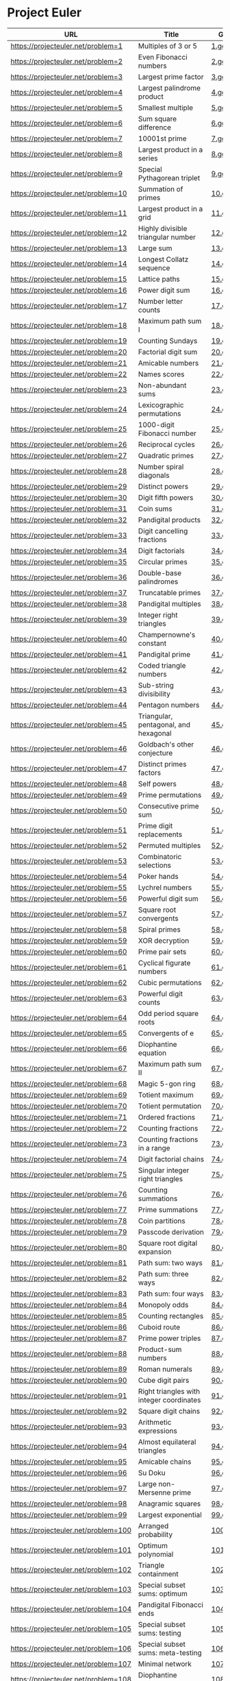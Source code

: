* Project Euler
  
|--------------------------------------+---------------------------------------------------------------------------------------------------------+--------+--------+------|
| URL                                  | Title                                                                                                   | Go     | Answer | #Sol |
|--------------------------------------+---------------------------------------------------------------------------------------------------------+--------+--------+------|
| https://projecteuler.net/problem=1   | Multiples of 3 or 5                                                                                     | [[./sol/1.go][1.go]]   | 233168 |      |
|--------------------------------------+---------------------------------------------------------------------------------------------------------+--------+--------+------|
| https://projecteuler.net/problem=2   | Even Fibonacci numbers                                                                                  | [[./sol/2.go][2.go]]   |        |      |
|--------------------------------------+---------------------------------------------------------------------------------------------------------+--------+--------+------|
| https://projecteuler.net/problem=3   | Largest prime factor                                                                                    | [[./sol/3.go][3.go]]   |        |      |
|--------------------------------------+---------------------------------------------------------------------------------------------------------+--------+--------+------|
| https://projecteuler.net/problem=4   | Largest palindrome product                                                                              | [[./sol/4.go][4.go]]   |        |      |
|--------------------------------------+---------------------------------------------------------------------------------------------------------+--------+--------+------|
| https://projecteuler.net/problem=5   | Smallest multiple                                                                                       | [[./sol/5.go][5.go]]   |        |      |
|--------------------------------------+---------------------------------------------------------------------------------------------------------+--------+--------+------|
| https://projecteuler.net/problem=6   | Sum square difference                                                                                   | [[./sol/6.go][6.go]]   |        |      |
|--------------------------------------+---------------------------------------------------------------------------------------------------------+--------+--------+------|
| https://projecteuler.net/problem=7   | 10001st prime                                                                                           | [[./sol/7.go][7.go]]   |        |      |
|--------------------------------------+---------------------------------------------------------------------------------------------------------+--------+--------+------|
| https://projecteuler.net/problem=8   | Largest product in a series                                                                             | [[./sol/8.go][8.go]]   |        |      |
|--------------------------------------+---------------------------------------------------------------------------------------------------------+--------+--------+------|
| https://projecteuler.net/problem=9   | Special Pythagorean triplet                                                                             | [[./sol/9.go][9.go]]   |        |      |
|--------------------------------------+---------------------------------------------------------------------------------------------------------+--------+--------+------|
| https://projecteuler.net/problem=10  | Summation of primes                                                                                     | [[./sol/10.go][10.go]]  |        |      |
|--------------------------------------+---------------------------------------------------------------------------------------------------------+--------+--------+------|
| https://projecteuler.net/problem=11  | Largest product in a grid                                                                               | [[./sol/11.go][11.go]]  |        |      |
|--------------------------------------+---------------------------------------------------------------------------------------------------------+--------+--------+------|
| https://projecteuler.net/problem=12  | Highly divisible triangular number                                                                      | [[./sol/12.go][12.go]]  |        |      |
|--------------------------------------+---------------------------------------------------------------------------------------------------------+--------+--------+------|
| https://projecteuler.net/problem=13  | Large sum                                                                                               | [[./sol/13.go][13.go]]  |        |      |
|--------------------------------------+---------------------------------------------------------------------------------------------------------+--------+--------+------|
| https://projecteuler.net/problem=14  | Longest Collatz sequence                                                                                | [[./sol/14.go][14.go]]  |        |      |
|--------------------------------------+---------------------------------------------------------------------------------------------------------+--------+--------+------|
| https://projecteuler.net/problem=15  | Lattice paths                                                                                           | [[./sol/15.go][15.go]]  |        |      |
|--------------------------------------+---------------------------------------------------------------------------------------------------------+--------+--------+------|
| https://projecteuler.net/problem=16  | Power digit sum                                                                                         | [[./sol/16.go][16.go]]  |        |      |
|--------------------------------------+---------------------------------------------------------------------------------------------------------+--------+--------+------|
| https://projecteuler.net/problem=17  | Number letter counts                                                                                    | [[./sol/17.go][17.go]]  |        |      |
|--------------------------------------+---------------------------------------------------------------------------------------------------------+--------+--------+------|
| https://projecteuler.net/problem=18  | Maximum path sum I                                                                                      | [[./sol/18.go][18.go]]  |        |      |
|--------------------------------------+---------------------------------------------------------------------------------------------------------+--------+--------+------|
| https://projecteuler.net/problem=19  | Counting Sundays                                                                                        | [[./sol/19.go][19.go]]  |        |      |
|--------------------------------------+---------------------------------------------------------------------------------------------------------+--------+--------+------|
| https://projecteuler.net/problem=20  | Factorial digit sum                                                                                     | [[./sol/20.go][20.go]]  |        |      |
|--------------------------------------+---------------------------------------------------------------------------------------------------------+--------+--------+------|
| https://projecteuler.net/problem=21  | Amicable numbers                                                                                        | [[./sol/21.go][21.go]]  |        |      |
|--------------------------------------+---------------------------------------------------------------------------------------------------------+--------+--------+------|
| https://projecteuler.net/problem=22  | Names scores                                                                                            | [[./sol/22.go][22.go]]  |        |      |
|--------------------------------------+---------------------------------------------------------------------------------------------------------+--------+--------+------|
| https://projecteuler.net/problem=23  | Non-abundant sums                                                                                       | [[./sol/23.go][23.go]]  |        |      |
|--------------------------------------+---------------------------------------------------------------------------------------------------------+--------+--------+------|
| https://projecteuler.net/problem=24  | Lexicographic permutations                                                                              | [[./sol/24.go][24.go]]  |        |      |
|--------------------------------------+---------------------------------------------------------------------------------------------------------+--------+--------+------|
| https://projecteuler.net/problem=25  | 1000-digit Fibonacci number                                                                             | [[./sol/25.go][25.go]]  |        |      |
|--------------------------------------+---------------------------------------------------------------------------------------------------------+--------+--------+------|
| https://projecteuler.net/problem=26  | Reciprocal cycles                                                                                       | [[./sol/26.go][26.go]]  |        |      |
|--------------------------------------+---------------------------------------------------------------------------------------------------------+--------+--------+------|
| https://projecteuler.net/problem=27  | Quadratic primes                                                                                        | [[./sol/27.go][27.go]]  |        |      |
|--------------------------------------+---------------------------------------------------------------------------------------------------------+--------+--------+------|
| https://projecteuler.net/problem=28  | Number spiral diagonals                                                                                 | [[./sol/28.go][28.go]]  |        |      |
|--------------------------------------+---------------------------------------------------------------------------------------------------------+--------+--------+------|
| https://projecteuler.net/problem=29  | Distinct powers                                                                                         | [[./sol/29.go][29.go]]  |        |      |
|--------------------------------------+---------------------------------------------------------------------------------------------------------+--------+--------+------|
| https://projecteuler.net/problem=30  | Digit fifth powers                                                                                      | [[./sol/30.go][30.go]]  |        |      |
|--------------------------------------+---------------------------------------------------------------------------------------------------------+--------+--------+------|
| https://projecteuler.net/problem=31  | Coin sums                                                                                               | [[./sol/31.go][31.go]]  |        |      |
|--------------------------------------+---------------------------------------------------------------------------------------------------------+--------+--------+------|
| https://projecteuler.net/problem=32  | Pandigital products                                                                                     | [[./sol/32.go][32.go]]  |        |      |
|--------------------------------------+---------------------------------------------------------------------------------------------------------+--------+--------+------|
| https://projecteuler.net/problem=33  | Digit cancelling fractions                                                                              | [[./sol/33.go][33.go]]  |        |      |
|--------------------------------------+---------------------------------------------------------------------------------------------------------+--------+--------+------|
| https://projecteuler.net/problem=34  | Digit factorials                                                                                        | [[./sol/34.go][34.go]]  |        |      |
|--------------------------------------+---------------------------------------------------------------------------------------------------------+--------+--------+------|
| https://projecteuler.net/problem=35  | Circular primes                                                                                         | [[./sol/35.go][35.go]]  |        |      |
|--------------------------------------+---------------------------------------------------------------------------------------------------------+--------+--------+------|
| https://projecteuler.net/problem=36  | Double-base palindromes                                                                                 | [[./sol/36.go][36.go]]  |        |      |
|--------------------------------------+---------------------------------------------------------------------------------------------------------+--------+--------+------|
| https://projecteuler.net/problem=37  | Truncatable primes                                                                                      | [[./sol/37.go][37.go]]  |        |      |
|--------------------------------------+---------------------------------------------------------------------------------------------------------+--------+--------+------|
| https://projecteuler.net/problem=38  | Pandigital multiples                                                                                    | [[./sol/38.go][38.go]]  |        |      |
|--------------------------------------+---------------------------------------------------------------------------------------------------------+--------+--------+------|
| https://projecteuler.net/problem=39  | Integer right triangles                                                                                 | [[./sol/39.go][39.go]]  |        |      |
|--------------------------------------+---------------------------------------------------------------------------------------------------------+--------+--------+------|
| https://projecteuler.net/problem=40  | Champernowne's constant                                                                                 | [[./sol/40.go][40.go]]  |        |      |
|--------------------------------------+---------------------------------------------------------------------------------------------------------+--------+--------+------|
| https://projecteuler.net/problem=41  | Pandigital prime                                                                                        | [[./sol/41.go][41.go]]  |        |      |
|--------------------------------------+---------------------------------------------------------------------------------------------------------+--------+--------+------|
| https://projecteuler.net/problem=42  | Coded triangle numbers                                                                                  | [[./sol/42.go][42.go]]  |        |      |
|--------------------------------------+---------------------------------------------------------------------------------------------------------+--------+--------+------|
| https://projecteuler.net/problem=43  | Sub-string divisibility                                                                                 | [[./sol/43.go][43.go]]  |        |      |
|--------------------------------------+---------------------------------------------------------------------------------------------------------+--------+--------+------|
| https://projecteuler.net/problem=44  | Pentagon numbers                                                                                        | [[./sol/44.go][44.go]]  |        |      |
|--------------------------------------+---------------------------------------------------------------------------------------------------------+--------+--------+------|
| https://projecteuler.net/problem=45  | Triangular, pentagonal, and hexagonal                                                                   | [[./sol/45.go][45.go]]  |        |      |
|--------------------------------------+---------------------------------------------------------------------------------------------------------+--------+--------+------|
| https://projecteuler.net/problem=46  | Goldbach's other conjecture                                                                             | [[./sol/46.go][46.go]]  |        |      |
|--------------------------------------+---------------------------------------------------------------------------------------------------------+--------+--------+------|
| https://projecteuler.net/problem=47  | Distinct primes factors                                                                                 | [[./sol/47.go][47.go]]  |        |      |
|--------------------------------------+---------------------------------------------------------------------------------------------------------+--------+--------+------|
| https://projecteuler.net/problem=48  | Self powers                                                                                             | [[./sol/48.go][48.go]]  |        |      |
|--------------------------------------+---------------------------------------------------------------------------------------------------------+--------+--------+------|
| https://projecteuler.net/problem=49  | Prime permutations                                                                                      | [[./sol/49.go][49.go]]  |        |      |
|--------------------------------------+---------------------------------------------------------------------------------------------------------+--------+--------+------|
| https://projecteuler.net/problem=50  | Consecutive prime sum                                                                                   | [[./sol/50.go][50.go]]  |        |      |
|--------------------------------------+---------------------------------------------------------------------------------------------------------+--------+--------+------|
| https://projecteuler.net/problem=51  | Prime digit replacements                                                                                | [[./sol/51.go][51.go]]  |        |      |
|--------------------------------------+---------------------------------------------------------------------------------------------------------+--------+--------+------|
| https://projecteuler.net/problem=52  | Permuted multiples                                                                                      | [[./sol/52.go][52.go]]  |        |      |
|--------------------------------------+---------------------------------------------------------------------------------------------------------+--------+--------+------|
| https://projecteuler.net/problem=53  | Combinatoric selections                                                                                 | [[./sol/53.go][53.go]]  |        |      |
|--------------------------------------+---------------------------------------------------------------------------------------------------------+--------+--------+------|
| https://projecteuler.net/problem=54  | Poker hands                                                                                             | [[./sol/54.go][54.go]]  |        |      |
|--------------------------------------+---------------------------------------------------------------------------------------------------------+--------+--------+------|
| https://projecteuler.net/problem=55  | Lychrel numbers                                                                                         | [[./sol/55.go][55.go]]  |        |      |
|--------------------------------------+---------------------------------------------------------------------------------------------------------+--------+--------+------|
| https://projecteuler.net/problem=56  | Powerful digit sum                                                                                      | [[./sol/56.go][56.go]]  |        |      |
|--------------------------------------+---------------------------------------------------------------------------------------------------------+--------+--------+------|
| https://projecteuler.net/problem=57  | Square root convergents                                                                                 | [[./sol/57.go][57.go]]  |        |      |
|--------------------------------------+---------------------------------------------------------------------------------------------------------+--------+--------+------|
| https://projecteuler.net/problem=58  | Spiral primes                                                                                           | [[./sol/58.go][58.go]]  |        |      |
|--------------------------------------+---------------------------------------------------------------------------------------------------------+--------+--------+------|
| https://projecteuler.net/problem=59  | XOR decryption                                                                                          | [[./sol/59.go][59.go]]  |        |      |
|--------------------------------------+---------------------------------------------------------------------------------------------------------+--------+--------+------|
| https://projecteuler.net/problem=60  | Prime pair sets                                                                                         | [[./sol/60.go][60.go]]  |        |      |
|--------------------------------------+---------------------------------------------------------------------------------------------------------+--------+--------+------|
| https://projecteuler.net/problem=61  | Cyclical figurate numbers                                                                               | [[./sol/61.go][61.go]]  |        |      |
|--------------------------------------+---------------------------------------------------------------------------------------------------------+--------+--------+------|
| https://projecteuler.net/problem=62  | Cubic permutations                                                                                      | [[./sol/62.go][62.go]]  |        |      |
|--------------------------------------+---------------------------------------------------------------------------------------------------------+--------+--------+------|
| https://projecteuler.net/problem=63  | Powerful digit counts                                                                                   | [[./sol/63.go][63.go]]  |        |      |
|--------------------------------------+---------------------------------------------------------------------------------------------------------+--------+--------+------|
| https://projecteuler.net/problem=64  | Odd period square roots                                                                                 | [[./sol/64.go][64.go]]  |        |      |
|--------------------------------------+---------------------------------------------------------------------------------------------------------+--------+--------+------|
| https://projecteuler.net/problem=65  | Convergents of e                                                                                        | [[./sol/65.go][65.go]]  |        |      |
|--------------------------------------+---------------------------------------------------------------------------------------------------------+--------+--------+------|
| https://projecteuler.net/problem=66  | Diophantine equation                                                                                    | [[./sol/66.go][66.go]]  |        |      |
|--------------------------------------+---------------------------------------------------------------------------------------------------------+--------+--------+------|
| https://projecteuler.net/problem=67  | Maximum path sum II                                                                                     | [[./sol/67.go][67.go]]  |        |      |
|--------------------------------------+---------------------------------------------------------------------------------------------------------+--------+--------+------|
| https://projecteuler.net/problem=68  | Magic 5-gon ring                                                                                        | [[./sol/68.go][68.go]]  |        |      |
|--------------------------------------+---------------------------------------------------------------------------------------------------------+--------+--------+------|
| https://projecteuler.net/problem=69  | Totient maximum                                                                                         | [[./sol/69.go][69.go]]  |        |      |
|--------------------------------------+---------------------------------------------------------------------------------------------------------+--------+--------+------|
| https://projecteuler.net/problem=70  | Totient permutation                                                                                     | [[./sol/70.go][70.go]]  |        |      |
|--------------------------------------+---------------------------------------------------------------------------------------------------------+--------+--------+------|
| https://projecteuler.net/problem=71  | Ordered fractions                                                                                       | [[./sol/71.go][71.go]]  |        |      |
|--------------------------------------+---------------------------------------------------------------------------------------------------------+--------+--------+------|
| https://projecteuler.net/problem=72  | Counting fractions                                                                                      | [[./sol/72.go][72.go]]  |        |      |
|--------------------------------------+---------------------------------------------------------------------------------------------------------+--------+--------+------|
| https://projecteuler.net/problem=73  | Counting fractions in a range                                                                           | [[./sol/73.go][73.go]]  |        |      |
|--------------------------------------+---------------------------------------------------------------------------------------------------------+--------+--------+------|
| https://projecteuler.net/problem=74  | Digit factorial chains                                                                                  | [[./sol/74.go][74.go]]  |        |      |
|--------------------------------------+---------------------------------------------------------------------------------------------------------+--------+--------+------|
| https://projecteuler.net/problem=75  | Singular integer right triangles                                                                        | [[./sol/75.go][75.go]]  |        |      |
|--------------------------------------+---------------------------------------------------------------------------------------------------------+--------+--------+------|
| https://projecteuler.net/problem=76  | Counting summations                                                                                     | [[./sol/76.go][76.go]]  |        |      |
|--------------------------------------+---------------------------------------------------------------------------------------------------------+--------+--------+------|
| https://projecteuler.net/problem=77  | Prime summations                                                                                        | [[./sol/77.go][77.go]]  |        |      |
|--------------------------------------+---------------------------------------------------------------------------------------------------------+--------+--------+------|
| https://projecteuler.net/problem=78  | Coin partitions                                                                                         | [[./sol/78.go][78.go]]  |        |      |
|--------------------------------------+---------------------------------------------------------------------------------------------------------+--------+--------+------|
| https://projecteuler.net/problem=79  | Passcode derivation                                                                                     | [[./sol/79.go][79.go]]  |        |      |
|--------------------------------------+---------------------------------------------------------------------------------------------------------+--------+--------+------|
| https://projecteuler.net/problem=80  | Square root digital expansion                                                                           | [[./sol/80.go][80.go]]  |        |      |
|--------------------------------------+---------------------------------------------------------------------------------------------------------+--------+--------+------|
| https://projecteuler.net/problem=81  | Path sum: two ways                                                                                      | [[./sol/81.go][81.go]]  |        |      |
|--------------------------------------+---------------------------------------------------------------------------------------------------------+--------+--------+------|
| https://projecteuler.net/problem=82  | Path sum: three ways                                                                                    | [[./sol/82.go][82.go]]  |        |      |
|--------------------------------------+---------------------------------------------------------------------------------------------------------+--------+--------+------|
| https://projecteuler.net/problem=83  | Path sum: four ways                                                                                     | [[./sol/83.go][83.go]]  |        |      |
|--------------------------------------+---------------------------------------------------------------------------------------------------------+--------+--------+------|
| https://projecteuler.net/problem=84  | Monopoly odds                                                                                           | [[./sol/84.go][84.go]]  |        |      |
|--------------------------------------+---------------------------------------------------------------------------------------------------------+--------+--------+------|
| https://projecteuler.net/problem=85  | Counting rectangles                                                                                     | [[./sol/85.go][85.go]]  |        |      |
|--------------------------------------+---------------------------------------------------------------------------------------------------------+--------+--------+------|
| https://projecteuler.net/problem=86  | Cuboid route                                                                                            | [[./sol/86.go][86.go]]  |        |      |
|--------------------------------------+---------------------------------------------------------------------------------------------------------+--------+--------+------|
| https://projecteuler.net/problem=87  | Prime power triples                                                                                     | [[./sol/87.go][87.go]]  |        |      |
|--------------------------------------+---------------------------------------------------------------------------------------------------------+--------+--------+------|
| https://projecteuler.net/problem=88  | Product-sum numbers                                                                                     | [[./sol/88.go][88.go]]  |        |      |
|--------------------------------------+---------------------------------------------------------------------------------------------------------+--------+--------+------|
| https://projecteuler.net/problem=89  | Roman numerals                                                                                          | [[./sol/89.go][89.go]]  |        |      |
|--------------------------------------+---------------------------------------------------------------------------------------------------------+--------+--------+------|
| https://projecteuler.net/problem=90  | Cube digit pairs                                                                                        | [[./sol/90.go][90.go]]  |        |      |
|--------------------------------------+---------------------------------------------------------------------------------------------------------+--------+--------+------|
| https://projecteuler.net/problem=91  | Right triangles with integer coordinates                                                                | [[./sol/91.go][91.go]]  |        |      |
|--------------------------------------+---------------------------------------------------------------------------------------------------------+--------+--------+------|
| https://projecteuler.net/problem=92  | Square digit chains                                                                                     | [[./sol/92.go][92.go]]  |        |      |
|--------------------------------------+---------------------------------------------------------------------------------------------------------+--------+--------+------|
| https://projecteuler.net/problem=93  | Arithmetic expressions                                                                                  | [[./sol/93.go][93.go]]  |        |      |
|--------------------------------------+---------------------------------------------------------------------------------------------------------+--------+--------+------|
| https://projecteuler.net/problem=94  | Almost equilateral triangles                                                                            | [[./sol/94.go][94.go]]  |        |      |
|--------------------------------------+---------------------------------------------------------------------------------------------------------+--------+--------+------|
| https://projecteuler.net/problem=95  | Amicable chains                                                                                         | [[./sol/95.go][95.go]]  |        |      |
|--------------------------------------+---------------------------------------------------------------------------------------------------------+--------+--------+------|
| https://projecteuler.net/problem=96  | Su Doku                                                                                                 | [[./sol/96.go][96.go]]  |        |      |
|--------------------------------------+---------------------------------------------------------------------------------------------------------+--------+--------+------|
| https://projecteuler.net/problem=97  | Large non-Mersenne prime                                                                                | [[./sol/97.go][97.go]]  |        |      |
|--------------------------------------+---------------------------------------------------------------------------------------------------------+--------+--------+------|
| https://projecteuler.net/problem=98  | Anagramic squares                                                                                       | [[./sol/98.go][98.go]]  |        |      |
|--------------------------------------+---------------------------------------------------------------------------------------------------------+--------+--------+------|
| https://projecteuler.net/problem=99  | Largest exponential                                                                                     | [[./sol/99.go][99.go]]  |        |      |
|--------------------------------------+---------------------------------------------------------------------------------------------------------+--------+--------+------|
| https://projecteuler.net/problem=100 | Arranged probability                                                                                    | [[./sol/100.go][100.go]] |        |      |
|--------------------------------------+---------------------------------------------------------------------------------------------------------+--------+--------+------|
| https://projecteuler.net/problem=101 | Optimum polynomial                                                                                      | [[./sol/101.go][101.go]] |        |      |
|--------------------------------------+---------------------------------------------------------------------------------------------------------+--------+--------+------|
| https://projecteuler.net/problem=102 | Triangle containment                                                                                    | [[./sol/102.go][102.go]] |        |      |
|--------------------------------------+---------------------------------------------------------------------------------------------------------+--------+--------+------|
| https://projecteuler.net/problem=103 | Special subset sums: optimum                                                                            | [[./sol/103.go][103.go]] |        |      |
|--------------------------------------+---------------------------------------------------------------------------------------------------------+--------+--------+------|
| https://projecteuler.net/problem=104 | Pandigital Fibonacci ends                                                                               | [[./sol/104.go][104.go]] |        |      |
|--------------------------------------+---------------------------------------------------------------------------------------------------------+--------+--------+------|
| https://projecteuler.net/problem=105 | Special subset sums: testing                                                                            | [[./sol/105.go][105.go]] |        |      |
|--------------------------------------+---------------------------------------------------------------------------------------------------------+--------+--------+------|
| https://projecteuler.net/problem=106 | Special subset sums: meta-testing                                                                       | [[./sol/106.go][106.go]] |        |      |
|--------------------------------------+---------------------------------------------------------------------------------------------------------+--------+--------+------|
| https://projecteuler.net/problem=107 | Minimal network                                                                                         | [[./sol/107.go][107.go]] |        |      |
|--------------------------------------+---------------------------------------------------------------------------------------------------------+--------+--------+------|
| https://projecteuler.net/problem=108 | Diophantine reciprocals I                                                                               | [[./sol/108.go][108.go]] |        |      |
|--------------------------------------+---------------------------------------------------------------------------------------------------------+--------+--------+------|
| https://projecteuler.net/problem=109 | Darts                                                                                                   | [[./sol/109.go][109.go]] |        |      |
|--------------------------------------+---------------------------------------------------------------------------------------------------------+--------+--------+------|
| https://projecteuler.net/problem=110 | Diophantine reciprocals II                                                                              | [[./sol/110.go][110.go]] |        |      |
|--------------------------------------+---------------------------------------------------------------------------------------------------------+--------+--------+------|
| https://projecteuler.net/problem=111 | Primes with runs                                                                                        | [[./sol/111.go][111.go]] |        |      |
|--------------------------------------+---------------------------------------------------------------------------------------------------------+--------+--------+------|
| https://projecteuler.net/problem=112 | Bouncy numbers                                                                                          | [[./sol/112.go][112.go]] |        |      |
|--------------------------------------+---------------------------------------------------------------------------------------------------------+--------+--------+------|
| https://projecteuler.net/problem=113 | Non-bouncy numbers                                                                                      | [[./sol/113.go][113.go]] |        |      |
|--------------------------------------+---------------------------------------------------------------------------------------------------------+--------+--------+------|
| https://projecteuler.net/problem=114 | Counting block combinations I                                                                           | [[./sol/114.go][114.go]] |        |      |
|--------------------------------------+---------------------------------------------------------------------------------------------------------+--------+--------+------|
| https://projecteuler.net/problem=115 | Counting block combinations II                                                                          | [[./sol/115.go][115.go]] |        |      |
|--------------------------------------+---------------------------------------------------------------------------------------------------------+--------+--------+------|
| https://projecteuler.net/problem=116 | Red, green or blue tiles                                                                                | [[./sol/116.go][116.go]] |        |      |
|--------------------------------------+---------------------------------------------------------------------------------------------------------+--------+--------+------|
| https://projecteuler.net/problem=117 | Red, green, and blue tiles                                                                              | [[./sol/117.go][117.go]] |        |      |
|--------------------------------------+---------------------------------------------------------------------------------------------------------+--------+--------+------|
| https://projecteuler.net/problem=118 | Pandigital prime sets                                                                                   | [[./sol/118.go][118.go]] |        |      |
|--------------------------------------+---------------------------------------------------------------------------------------------------------+--------+--------+------|
| https://projecteuler.net/problem=119 | Digit power sum                                                                                         | [[./sol/119.go][119.go]] |        |      |
|--------------------------------------+---------------------------------------------------------------------------------------------------------+--------+--------+------|
| https://projecteuler.net/problem=120 | Square remainders                                                                                       | [[./sol/120.go][120.go]] |        |      |
|--------------------------------------+---------------------------------------------------------------------------------------------------------+--------+--------+------|
| https://projecteuler.net/problem=121 | Disc game prize fund                                                                                    | [[./sol/121.go][121.go]] |        |      |
|--------------------------------------+---------------------------------------------------------------------------------------------------------+--------+--------+------|
| https://projecteuler.net/problem=122 | Efficient exponentiation                                                                                | [[./sol/122.go][122.go]] |        |      |
|--------------------------------------+---------------------------------------------------------------------------------------------------------+--------+--------+------|
| https://projecteuler.net/problem=123 | Prime square remainders                                                                                 | [[./sol/123.go][123.go]] |        |      |
|--------------------------------------+---------------------------------------------------------------------------------------------------------+--------+--------+------|
| https://projecteuler.net/problem=124 | Ordered radicals                                                                                        | [[./sol/124.go][124.go]] |        |      |
|--------------------------------------+---------------------------------------------------------------------------------------------------------+--------+--------+------|
| https://projecteuler.net/problem=125 | Palindromic sums                                                                                        | [[./sol/125.go][125.go]] |        |      |
|--------------------------------------+---------------------------------------------------------------------------------------------------------+--------+--------+------|
| https://projecteuler.net/problem=126 | Cuboid layers                                                                                           | [[./sol/126.go][126.go]] |        |      |
|--------------------------------------+---------------------------------------------------------------------------------------------------------+--------+--------+------|
| https://projecteuler.net/problem=127 | abc-hits                                                                                                | [[./sol/127.go][127.go]] |        |      |
|--------------------------------------+---------------------------------------------------------------------------------------------------------+--------+--------+------|
| https://projecteuler.net/problem=128 | Hexagonal tile differences                                                                              | [[./sol/128.go][128.go]] |        |      |
|--------------------------------------+---------------------------------------------------------------------------------------------------------+--------+--------+------|
| https://projecteuler.net/problem=129 | Repunit divisibility                                                                                    | [[./sol/129.go][129.go]] |        |      |
|--------------------------------------+---------------------------------------------------------------------------------------------------------+--------+--------+------|
| https://projecteuler.net/problem=130 | Composites with prime repunit property                                                                  | [[./sol/130.go][130.go]] |        |      |
|--------------------------------------+---------------------------------------------------------------------------------------------------------+--------+--------+------|
| https://projecteuler.net/problem=131 | Prime cube partnership                                                                                  | [[./sol/131.go][131.go]] |        |      |
|--------------------------------------+---------------------------------------------------------------------------------------------------------+--------+--------+------|
| https://projecteuler.net/problem=132 | Large repunit factors                                                                                   | [[./sol/132.go][132.go]] |        |      |
|--------------------------------------+---------------------------------------------------------------------------------------------------------+--------+--------+------|
| https://projecteuler.net/problem=133 | Repunit nonfactors                                                                                      | [[./sol/133.go][133.go]] |        |      |
|--------------------------------------+---------------------------------------------------------------------------------------------------------+--------+--------+------|
| https://projecteuler.net/problem=134 | Prime pair connection                                                                                   | [[./sol/134.go][134.go]] |        |      |
|--------------------------------------+---------------------------------------------------------------------------------------------------------+--------+--------+------|
| https://projecteuler.net/problem=135 | Same differences                                                                                        | [[./sol/135.go][135.go]] |        |      |
|--------------------------------------+---------------------------------------------------------------------------------------------------------+--------+--------+------|
| https://projecteuler.net/problem=136 | Singleton difference                                                                                    | [[./sol/136.go][136.go]] |        |      |
|--------------------------------------+---------------------------------------------------------------------------------------------------------+--------+--------+------|
| https://projecteuler.net/problem=137 | Fibonacci golden nuggets                                                                                | [[./sol/137.go][137.go]] |        |      |
|--------------------------------------+---------------------------------------------------------------------------------------------------------+--------+--------+------|
| https://projecteuler.net/problem=138 | Special isosceles triangles                                                                             | [[./sol/138.go][138.go]] |        |      |
|--------------------------------------+---------------------------------------------------------------------------------------------------------+--------+--------+------|
| https://projecteuler.net/problem=139 | Pythagorean tiles                                                                                       | [[./sol/139.go][139.go]] |        |      |
|--------------------------------------+---------------------------------------------------------------------------------------------------------+--------+--------+------|
| https://projecteuler.net/problem=140 | Modified Fibonacci golden nuggets                                                                       | [[./sol/140.go][140.go]] |        |      |
|--------------------------------------+---------------------------------------------------------------------------------------------------------+--------+--------+------|
| https://projecteuler.net/problem=141 | Investigating progressive numbers,                                                                      | [[./sol/141.go][141.go]] |        |      |
|--------------------------------------+---------------------------------------------------------------------------------------------------------+--------+--------+------|
| https://projecteuler.net/problem=142 | Perfect Square Collection                                                                               | [[./sol/142.go][142.go]] |        |      |
|--------------------------------------+---------------------------------------------------------------------------------------------------------+--------+--------+------|
| https://projecteuler.net/problem=143 | Investigating the Torricelli point of a triangle                                                        | [[./sol/143.go][143.go]] |        |      |
|--------------------------------------+---------------------------------------------------------------------------------------------------------+--------+--------+------|
| https://projecteuler.net/problem=144 | Investigating multiple reflections of a laser beam                                                      | [[./sol/144.go][144.go]] |        |      |
|--------------------------------------+---------------------------------------------------------------------------------------------------------+--------+--------+------|
| https://projecteuler.net/problem=145 | How many reversible numbers are there below one-billion?                                                | [[./sol/145.go][145.go]] |        |      |
|--------------------------------------+---------------------------------------------------------------------------------------------------------+--------+--------+------|
| https://projecteuler.net/problem=146 | Investigating a Prime Pattern                                                                           | [[./sol/146.go][146.go]] |        |      |
|--------------------------------------+---------------------------------------------------------------------------------------------------------+--------+--------+------|
| https://projecteuler.net/problem=147 | Rectangles in cross-hatched grids                                                                       | [[./sol/147.go][147.go]] |        |      |
|--------------------------------------+---------------------------------------------------------------------------------------------------------+--------+--------+------|
| https://projecteuler.net/problem=148 | Exploring Pascal's triangle                                                                             | [[./sol/148.go][148.go]] |        |      |
|--------------------------------------+---------------------------------------------------------------------------------------------------------+--------+--------+------|
| https://projecteuler.net/problem=149 | Searching for a maximum-sum subsequence                                                                 | [[./sol/149.go][149.go]] |        |      |
|--------------------------------------+---------------------------------------------------------------------------------------------------------+--------+--------+------|
| https://projecteuler.net/problem=150 | Searching a triangular array for a sub-triangle having minimum-sum                                      | [[./sol/150.go][150.go]] |        |      |
|--------------------------------------+---------------------------------------------------------------------------------------------------------+--------+--------+------|
| https://projecteuler.net/problem=151 | Paper sheets of standard sizes: an expected-value problem                                               | [[./sol/151.go][151.go]] |        |      |
|--------------------------------------+---------------------------------------------------------------------------------------------------------+--------+--------+------|
| https://projecteuler.net/problem=152 | Writing 1/2 as a sum of inverse squares                                                                 | [[./sol/152.go][152.go]] |        |      |
|--------------------------------------+---------------------------------------------------------------------------------------------------------+--------+--------+------|
| https://projecteuler.net/problem=153 | Investigating Gaussian Integers                                                                         | [[./sol/153.go][153.go]] |        |      |
|--------------------------------------+---------------------------------------------------------------------------------------------------------+--------+--------+------|
| https://projecteuler.net/problem=154 | Exploring Pascal's pyramid                                                                              | [[./sol/154.go][154.go]] |        |      |
|--------------------------------------+---------------------------------------------------------------------------------------------------------+--------+--------+------|
| https://projecteuler.net/problem=155 | Counting Capacitor Circuits                                                                             | [[./sol/155.go][155.go]] |        |      |
|--------------------------------------+---------------------------------------------------------------------------------------------------------+--------+--------+------|
| https://projecteuler.net/problem=156 | Counting Digits                                                                                         | [[./sol/156.go][156.go]] |        |      |
|--------------------------------------+---------------------------------------------------------------------------------------------------------+--------+--------+------|
| https://projecteuler.net/problem=157 | Solving the diophantine equation                                                                        | [[./sol/157.go][157.go]] |        |      |
|--------------------------------------+---------------------------------------------------------------------------------------------------------+--------+--------+------|
| https://projecteuler.net/problem=158 | Exploring strings for which only one character comes lexicographically after its neighbour to the left  | [[./sol/158.go][158.go]] |        |      |
|--------------------------------------+---------------------------------------------------------------------------------------------------------+--------+--------+------|
| https://projecteuler.net/problem=159 | Digital root sums of factorisations                                                                     | [[./sol/159.go][159.go]] |        |      |
|--------------------------------------+---------------------------------------------------------------------------------------------------------+--------+--------+------|
| https://projecteuler.net/problem=160 | Factorial trailing digits                                                                               | [[./sol/160.go][160.go]] |        |      |
|--------------------------------------+---------------------------------------------------------------------------------------------------------+--------+--------+------|
| https://projecteuler.net/problem=161 | Triominoes                                                                                              | [[./sol/161.go][161.go]] |        |      |
|--------------------------------------+---------------------------------------------------------------------------------------------------------+--------+--------+------|
| https://projecteuler.net/problem=162 | Hexadecimal numbers                                                                                     | [[./sol/162.go][162.go]] |        |      |
|--------------------------------------+---------------------------------------------------------------------------------------------------------+--------+--------+------|
| https://projecteuler.net/problem=163 | Cross-hatched triangles                                                                                 | [[./sol/163.go][163.go]] |        |      |
|--------------------------------------+---------------------------------------------------------------------------------------------------------+--------+--------+------|
| https://projecteuler.net/problem=164 | Numbers for which no three consecutive digits have a sum greater than a given value                     | [[./sol/164.go][164.go]] |        |      |
|--------------------------------------+---------------------------------------------------------------------------------------------------------+--------+--------+------|
| https://projecteuler.net/problem=165 | Intersections                                                                                           | [[./sol/165.go][165.go]] |        |      |
|--------------------------------------+---------------------------------------------------------------------------------------------------------+--------+--------+------|
| https://projecteuler.net/problem=166 | Criss Cross                                                                                             | [[./sol/166.go][166.go]] |        |      |
|--------------------------------------+---------------------------------------------------------------------------------------------------------+--------+--------+------|
| https://projecteuler.net/problem=167 | Investigating Ulam sequences                                                                            | [[./sol/167.go][167.go]] |        |      |
|--------------------------------------+---------------------------------------------------------------------------------------------------------+--------+--------+------|
| https://projecteuler.net/problem=168 | Number Rotations                                                                                        | [[./sol/168.go][168.go]] |        |      |
|--------------------------------------+---------------------------------------------------------------------------------------------------------+--------+--------+------|
| https://projecteuler.net/problem=169 | Exploring the number of different ways a number can be expressed as a sum of powers of 2                | [[./sol/169.go][169.go]] |        |      |
|--------------------------------------+---------------------------------------------------------------------------------------------------------+--------+--------+------|
| https://projecteuler.net/problem=170 | Find the largest 0 to 9 pandigital that can be formed by concatenating products                         | [[./sol/170.go][170.go]] |        |      |
|--------------------------------------+---------------------------------------------------------------------------------------------------------+--------+--------+------|
| https://projecteuler.net/problem=171 | Finding numbers for which the sum of the squares of the digits is a square                              | [[./sol/171.go][171.go]] |        |      |
|--------------------------------------+---------------------------------------------------------------------------------------------------------+--------+--------+------|
| https://projecteuler.net/problem=172 | Investigating numbers with few repeated digits                                                          | [[./sol/172.go][172.go]] |        |      |
|--------------------------------------+---------------------------------------------------------------------------------------------------------+--------+--------+------|
| https://projecteuler.net/problem=173 | Using up to one million tiles how many different "hollow" square laminae can be formed?                 | [[./sol/173.go][173.go]] |        |      |
|--------------------------------------+---------------------------------------------------------------------------------------------------------+--------+--------+------|
| https://projecteuler.net/problem=174 | Counting the number of "hollow" square laminae that can form one, two, three, ... distinct arrangements | [[./sol/174.go][174.go]] |        |      |
|--------------------------------------+---------------------------------------------------------------------------------------------------------+--------+--------+------|
| https://projecteuler.net/problem=175 | Fractions involving the number of different ways a number can be expressed as a sum of powers of 2      | [[./sol/175.go][175.go]] |        |      |
|--------------------------------------+---------------------------------------------------------------------------------------------------------+--------+--------+------|
| https://projecteuler.net/problem=176 | Right-angled triangles that share a cathetus                                                            | [[./sol/176.go][176.go]] |        |      |
|--------------------------------------+---------------------------------------------------------------------------------------------------------+--------+--------+------|
| https://projecteuler.net/problem=177 | Integer angled Quadrilaterals                                                                           | [[./sol/177.go][177.go]] |        |      |
|--------------------------------------+---------------------------------------------------------------------------------------------------------+--------+--------+------|
| https://projecteuler.net/problem=178 | Step Numbers                                                                                            | [[./sol/178.go][178.go]] |        |      |
|--------------------------------------+---------------------------------------------------------------------------------------------------------+--------+--------+------|
| https://projecteuler.net/problem=179 | Consecutive positive divisors                                                                           | [[./sol/179.go][179.go]] |        |      |
|--------------------------------------+---------------------------------------------------------------------------------------------------------+--------+--------+------|
| https://projecteuler.net/problem=180 | Rational zeros of a function of three variables                                                         | [[./sol/180.go][180.go]] |        |      |
|--------------------------------------+---------------------------------------------------------------------------------------------------------+--------+--------+------|
| https://projecteuler.net/problem=181 | Investigating in how many ways objects of two different colours can be grouped                          | [[./sol/181.go][181.go]] |        |      |
|--------------------------------------+---------------------------------------------------------------------------------------------------------+--------+--------+------|
| https://projecteuler.net/problem=182 | RSA encryption                                                                                          | [[./sol/182.go][182.go]] |        |      |
|--------------------------------------+---------------------------------------------------------------------------------------------------------+--------+--------+------|
| https://projecteuler.net/problem=183 | Maximum product of parts                                                                                | [[./sol/183.go][183.go]] |        |      |
|--------------------------------------+---------------------------------------------------------------------------------------------------------+--------+--------+------|
| https://projecteuler.net/problem=184 | Triangles containing the origin                                                                         | [[./sol/184.go][184.go]] |        |      |
|--------------------------------------+---------------------------------------------------------------------------------------------------------+--------+--------+------|
| https://projecteuler.net/problem=185 | Number Mind                                                                                             | [[./sol/185.go][185.go]] |        |      |
|--------------------------------------+---------------------------------------------------------------------------------------------------------+--------+--------+------|
| https://projecteuler.net/problem=186 | Connectedness of a network                                                                              | [[./sol/186.go][186.go]] |        |      |
|--------------------------------------+---------------------------------------------------------------------------------------------------------+--------+--------+------|
| https://projecteuler.net/problem=187 | Semiprimes                                                                                              | [[./sol/187.go][187.go]] |        |      |
|--------------------------------------+---------------------------------------------------------------------------------------------------------+--------+--------+------|
| https://projecteuler.net/problem=188 | The hyperexponentiation of a number                                                                     | [[./sol/188.go][188.go]] |        |      |
|--------------------------------------+---------------------------------------------------------------------------------------------------------+--------+--------+------|
| https://projecteuler.net/problem=189 | Tri-colouring a triangular grid                                                                         | [[./sol/189.go][189.go]] |        |      |
|--------------------------------------+---------------------------------------------------------------------------------------------------------+--------+--------+------|
| https://projecteuler.net/problem=190 | Maximising a weighted product                                                                           | [[./sol/190.go][190.go]] |        |      |
|--------------------------------------+---------------------------------------------------------------------------------------------------------+--------+--------+------|
| https://projecteuler.net/problem=191 | Prize Strings                                                                                           | [[./sol/191.go][191.go]] |        |      |
|--------------------------------------+---------------------------------------------------------------------------------------------------------+--------+--------+------|
| https://projecteuler.net/problem=192 | Best Approximations                                                                                     | [[./sol/192.go][192.go]] |        |      |
|--------------------------------------+---------------------------------------------------------------------------------------------------------+--------+--------+------|
| https://projecteuler.net/problem=193 | Squarefree Numbers                                                                                      | [[./sol/193.go][193.go]] |        |      |
|--------------------------------------+---------------------------------------------------------------------------------------------------------+--------+--------+------|
| https://projecteuler.net/problem=194 | Coloured Configurations                                                                                 | [[./sol/194.go][194.go]] |        |      |
|--------------------------------------+---------------------------------------------------------------------------------------------------------+--------+--------+------|
| https://projecteuler.net/problem=195 | Inscribed circles of triangles with one angle of 60 degrees                                             | [[./sol/195.go][195.go]] |        |      |
|--------------------------------------+---------------------------------------------------------------------------------------------------------+--------+--------+------|
| https://projecteuler.net/problem=196 | Prime triplets                                                                                          | [[./sol/196.go][196.go]] |        |      |
|--------------------------------------+---------------------------------------------------------------------------------------------------------+--------+--------+------|
| https://projecteuler.net/problem=197 | Investigating the behaviour of a recursively defined sequence                                           | [[./sol/197.go][197.go]] |        |      |
|--------------------------------------+---------------------------------------------------------------------------------------------------------+--------+--------+------|
| https://projecteuler.net/problem=198 | Ambiguous Numbers                                                                                       | [[./sol/198.go][198.go]] |        |      |
|--------------------------------------+---------------------------------------------------------------------------------------------------------+--------+--------+------|
| https://projecteuler.net/problem=199 | Iterative Circle Packing                                                                                | [[./sol/199.go][199.go]] |        |      |
|--------------------------------------+---------------------------------------------------------------------------------------------------------+--------+--------+------|
| https://projecteuler.net/problem=200 | Find the 200th prime-proof sqube containing the contiguous sub-string "200"                             | [[./sol/200.go][200.go]] |        |      |
|--------------------------------------+---------------------------------------------------------------------------------------------------------+--------+--------+------|
| https://projecteuler.net/problem=201 | Subsets with a unique sum                                                                               | [[./sol/201.go][201.go]] |        |      |
|--------------------------------------+---------------------------------------------------------------------------------------------------------+--------+--------+------|
| https://projecteuler.net/problem=202 | Laserbeam                                                                                               | [[./sol/202.go][202.go]] |        |      |
|--------------------------------------+---------------------------------------------------------------------------------------------------------+--------+--------+------|
| https://projecteuler.net/problem=203 | Squarefree Binomial Coefficients                                                                        | [[./sol/203.go][203.go]] |        |      |
|--------------------------------------+---------------------------------------------------------------------------------------------------------+--------+--------+------|
| https://projecteuler.net/problem=204 | Generalised Hamming Numbers                                                                             | [[./sol/204.go][204.go]] |        |      |
|--------------------------------------+---------------------------------------------------------------------------------------------------------+--------+--------+------|
| https://projecteuler.net/problem=205 | Dice Game                                                                                               | [[./sol/205.go][205.go]] |        |      |
|--------------------------------------+---------------------------------------------------------------------------------------------------------+--------+--------+------|
| https://projecteuler.net/problem=206 | Concealed Square                                                                                        | [[./sol/206.go][206.go]] |        |      |
|--------------------------------------+---------------------------------------------------------------------------------------------------------+--------+--------+------|
| https://projecteuler.net/problem=207 | Integer partition equations                                                                             | [[./sol/207.go][207.go]] |        |      |
|--------------------------------------+---------------------------------------------------------------------------------------------------------+--------+--------+------|
| https://projecteuler.net/problem=208 | Robot Walks                                                                                             | [[./sol/208.go][208.go]] |        |      |
|--------------------------------------+---------------------------------------------------------------------------------------------------------+--------+--------+------|
| https://projecteuler.net/problem=209 | Circular Logic                                                                                          | [[./sol/209.go][209.go]] |        |      |
|--------------------------------------+---------------------------------------------------------------------------------------------------------+--------+--------+------|
| https://projecteuler.net/problem=210 | Obtuse Angled Triangles                                                                                 | [[./sol/210.go][210.go]] |        |      |
|--------------------------------------+---------------------------------------------------------------------------------------------------------+--------+--------+------|
| https://projecteuler.net/problem=211 | Divisor Square Sum                                                                                      | [[./sol/211.go][211.go]] |        |      |
|--------------------------------------+---------------------------------------------------------------------------------------------------------+--------+--------+------|
| https://projecteuler.net/problem=212 | Combined Volume of Cuboids                                                                              | [[./sol/212.go][212.go]] |        |      |
|--------------------------------------+---------------------------------------------------------------------------------------------------------+--------+--------+------|
| https://projecteuler.net/problem=213 | Flea Circus                                                                                             | [[./sol/213.go][213.go]] |        |      |
|--------------------------------------+---------------------------------------------------------------------------------------------------------+--------+--------+------|
| https://projecteuler.net/problem=214 | Totient Chains                                                                                          | [[./sol/214.go][214.go]] |        |      |
|--------------------------------------+---------------------------------------------------------------------------------------------------------+--------+--------+------|
| https://projecteuler.net/problem=215 | Crack-free Walls                                                                                        | [[./sol/215.go][215.go]] |        |      |
|--------------------------------------+---------------------------------------------------------------------------------------------------------+--------+--------+------|
| https://projecteuler.net/problem=216 | Investigating the primality of numbers of the form 2                                                    | [[./sol/216.go][216.go]] |        |      |
|--------------------------------------+---------------------------------------------------------------------------------------------------------+--------+--------+------|
| https://projecteuler.net/problem=217 | Balanced Numbers                                                                                        | [[./sol/217.go][217.go]] |        |      |
|--------------------------------------+---------------------------------------------------------------------------------------------------------+--------+--------+------|
| https://projecteuler.net/problem=218 | Perfect right-angled triangles                                                                          | [[./sol/218.go][218.go]] |        |      |
|--------------------------------------+---------------------------------------------------------------------------------------------------------+--------+--------+------|
| https://projecteuler.net/problem=219 | Skew-cost coding                                                                                        | [[./sol/219.go][219.go]] |        |      |
|--------------------------------------+---------------------------------------------------------------------------------------------------------+--------+--------+------|
| https://projecteuler.net/problem=220 | Heighway Dragon                                                                                         | [[./sol/220.go][220.go]] |        |      |
|--------------------------------------+---------------------------------------------------------------------------------------------------------+--------+--------+------|
| https://projecteuler.net/problem=221 | Alexandrian Integers                                                                                    | [[./sol/221.go][221.go]] |        |      |
|--------------------------------------+---------------------------------------------------------------------------------------------------------+--------+--------+------|
| https://projecteuler.net/problem=222 | Sphere Packing                                                                                          | [[./sol/222.go][222.go]] |        |      |
|--------------------------------------+---------------------------------------------------------------------------------------------------------+--------+--------+------|
| https://projecteuler.net/problem=223 | Almost right-angled triangles I                                                                         | [[./sol/223.go][223.go]] |        |      |
|--------------------------------------+---------------------------------------------------------------------------------------------------------+--------+--------+------|
| https://projecteuler.net/problem=224 | Almost right-angled triangles II                                                                        | [[./sol/224.go][224.go]] |        |      |
|--------------------------------------+---------------------------------------------------------------------------------------------------------+--------+--------+------|
| https://projecteuler.net/problem=225 | Tribonacci non-divisors                                                                                 | [[./sol/225.go][225.go]] |        |      |
|--------------------------------------+---------------------------------------------------------------------------------------------------------+--------+--------+------|
| https://projecteuler.net/problem=226 | A Scoop of Blancmange                                                                                   | [[./sol/226.go][226.go]] |        |      |
|--------------------------------------+---------------------------------------------------------------------------------------------------------+--------+--------+------|
| https://projecteuler.net/problem=227 | The Chase                                                                                               | [[./sol/227.go][227.go]] |        |      |
|--------------------------------------+---------------------------------------------------------------------------------------------------------+--------+--------+------|
| https://projecteuler.net/problem=228 | Minkowski Sums                                                                                          | [[./sol/228.go][228.go]] |        |      |
|--------------------------------------+---------------------------------------------------------------------------------------------------------+--------+--------+------|
| https://projecteuler.net/problem=229 | Four Representations using Squares                                                                      | [[./sol/229.go][229.go]] |        |      |
|--------------------------------------+---------------------------------------------------------------------------------------------------------+--------+--------+------|
| https://projecteuler.net/problem=230 | Fibonacci Words                                                                                         | [[./sol/230.go][230.go]] |        |      |
|--------------------------------------+---------------------------------------------------------------------------------------------------------+--------+--------+------|
| https://projecteuler.net/problem=231 | The prime factorisation of binomial coefficients                                                        | [[./sol/231.go][231.go]] |        |      |
|--------------------------------------+---------------------------------------------------------------------------------------------------------+--------+--------+------|
| https://projecteuler.net/problem=232 | The Race                                                                                                | [[./sol/232.go][232.go]] |        |      |
|--------------------------------------+---------------------------------------------------------------------------------------------------------+--------+--------+------|
| https://projecteuler.net/problem=233 | Lattice points on a circle                                                                              | [[./sol/233.go][233.go]] |        |      |
|--------------------------------------+---------------------------------------------------------------------------------------------------------+--------+--------+------|
| https://projecteuler.net/problem=234 | Semidivisible numbers                                                                                   | [[./sol/234.go][234.go]] |        |      |
|--------------------------------------+---------------------------------------------------------------------------------------------------------+--------+--------+------|
| https://projecteuler.net/problem=235 | An Arithmetic Geometric sequence                                                                        | [[./sol/235.go][235.go]] |        |      |
|--------------------------------------+---------------------------------------------------------------------------------------------------------+--------+--------+------|
| https://projecteuler.net/problem=236 | Luxury Hampers                                                                                          | [[./sol/236.go][236.go]] |        |      |
|--------------------------------------+---------------------------------------------------------------------------------------------------------+--------+--------+------|
| https://projecteuler.net/problem=237 | Tours on a 4 x n playing board                                                                          | [[./sol/237.go][237.go]] |        |      |
|--------------------------------------+---------------------------------------------------------------------------------------------------------+--------+--------+------|
| https://projecteuler.net/problem=238 | Infinite string tour                                                                                    | [[./sol/238.go][238.go]] |        |      |
|--------------------------------------+---------------------------------------------------------------------------------------------------------+--------+--------+------|
| https://projecteuler.net/problem=239 | Twenty-two Foolish Primes                                                                               | [[./sol/239.go][239.go]] |        |      |
|--------------------------------------+---------------------------------------------------------------------------------------------------------+--------+--------+------|
| https://projecteuler.net/problem=240 | Top Dice                                                                                                | [[./sol/240.go][240.go]] |        |      |
|--------------------------------------+---------------------------------------------------------------------------------------------------------+--------+--------+------|
| https://projecteuler.net/problem=241 | Perfection Quotients                                                                                    | [[./sol/241.go][241.go]] |        |      |
|--------------------------------------+---------------------------------------------------------------------------------------------------------+--------+--------+------|
| https://projecteuler.net/problem=242 | Odd Triplets                                                                                            | [[./sol/242.go][242.go]] |        |      |
|--------------------------------------+---------------------------------------------------------------------------------------------------------+--------+--------+------|
| https://projecteuler.net/problem=243 | Resilience                                                                                              | [[./sol/243.go][243.go]] |        |      |
|--------------------------------------+---------------------------------------------------------------------------------------------------------+--------+--------+------|
| https://projecteuler.net/problem=244 | Sliders                                                                                                 | [[./sol/244.go][244.go]] |        |      |
|--------------------------------------+---------------------------------------------------------------------------------------------------------+--------+--------+------|
| https://projecteuler.net/problem=245 | Coresilience                                                                                            | [[./sol/245.go][245.go]] |        |      |
|--------------------------------------+---------------------------------------------------------------------------------------------------------+--------+--------+------|
| https://projecteuler.net/problem=246 | Tangents to an ellipse                                                                                  | [[./sol/246.go][246.go]] |        |      |
|--------------------------------------+---------------------------------------------------------------------------------------------------------+--------+--------+------|
| https://projecteuler.net/problem=247 | Squares under a hyperbola                                                                               | [[./sol/247.go][247.go]] |        |      |
|--------------------------------------+---------------------------------------------------------------------------------------------------------+--------+--------+------|
| https://projecteuler.net/problem=248 | Numbers for which Euler’s totient function equals 13!                                                   | [[./sol/248.go][248.go]] |        |      |
|--------------------------------------+---------------------------------------------------------------------------------------------------------+--------+--------+------|
| https://projecteuler.net/problem=249 | Prime Subset Sums                                                                                       | [[./sol/249.go][249.go]] |        |      |
|--------------------------------------+---------------------------------------------------------------------------------------------------------+--------+--------+------|
| https://projecteuler.net/problem=250 | 250250                                                                                                  | [[./sol/250.go][250.go]] |        |      |
|--------------------------------------+---------------------------------------------------------------------------------------------------------+--------+--------+------|
| https://projecteuler.net/problem=251 | Cardano Triplets                                                                                        | [[./sol/251.go][251.go]] |        |      |
|--------------------------------------+---------------------------------------------------------------------------------------------------------+--------+--------+------|
| https://projecteuler.net/problem=252 | Convex Holes                                                                                            | [[./sol/252.go][252.go]] |        |      |
|--------------------------------------+---------------------------------------------------------------------------------------------------------+--------+--------+------|
| https://projecteuler.net/problem=253 | Tidying up                                                                                              | [[./sol/253.go][253.go]] |        |      |
|--------------------------------------+---------------------------------------------------------------------------------------------------------+--------+--------+------|
| https://projecteuler.net/problem=254 | Sums of Digit Factorials                                                                                | [[./sol/254.go][254.go]] |        |      |
|--------------------------------------+---------------------------------------------------------------------------------------------------------+--------+--------+------|
| https://projecteuler.net/problem=255 | Rounded Square Roots                                                                                    | [[./sol/255.go][255.go]] |        |      |
|--------------------------------------+---------------------------------------------------------------------------------------------------------+--------+--------+------|
| https://projecteuler.net/problem=256 | Tatami-Free Rooms                                                                                       | [[./sol/256.go][256.go]] |        |      |
|--------------------------------------+---------------------------------------------------------------------------------------------------------+--------+--------+------|
| https://projecteuler.net/problem=257 | Angular Bisectors                                                                                       | [[./sol/257.go][257.go]] |        |      |
|--------------------------------------+---------------------------------------------------------------------------------------------------------+--------+--------+------|
| https://projecteuler.net/problem=258 | A lagged Fibonacci sequence                                                                             | [[./sol/258.go][258.go]] |        |      |
|--------------------------------------+---------------------------------------------------------------------------------------------------------+--------+--------+------|
| https://projecteuler.net/problem=259 | Reachable Numbers                                                                                       | [[./sol/259.go][259.go]] |        |      |
|--------------------------------------+---------------------------------------------------------------------------------------------------------+--------+--------+------|
| https://projecteuler.net/problem=260 | Stone Game                                                                                              | [[./sol/260.go][260.go]] |        |      |
|--------------------------------------+---------------------------------------------------------------------------------------------------------+--------+--------+------|
| https://projecteuler.net/problem=261 | Pivotal Square Sums                                                                                     | [[./sol/261.go][261.go]] |        |      |
|--------------------------------------+---------------------------------------------------------------------------------------------------------+--------+--------+------|
| https://projecteuler.net/problem=262 | Mountain Range                                                                                          | [[./sol/262.go][262.go]] |        |      |
|--------------------------------------+---------------------------------------------------------------------------------------------------------+--------+--------+------|
| https://projecteuler.net/problem=263 | An engineers' dream come true                                                                           | [[./sol/263.go][263.go]] |        |      |
|--------------------------------------+---------------------------------------------------------------------------------------------------------+--------+--------+------|
| https://projecteuler.net/problem=264 | Triangle Centres                                                                                        | [[./sol/264.go][264.go]] |        |      |
|--------------------------------------+---------------------------------------------------------------------------------------------------------+--------+--------+------|
| https://projecteuler.net/problem=265 | Binary Circles                                                                                          | [[./sol/265.go][265.go]] |        |      |
|--------------------------------------+---------------------------------------------------------------------------------------------------------+--------+--------+------|
| https://projecteuler.net/problem=266 | Pseudo Square Root                                                                                      | [[./sol/266.go][266.go]] |        |      |
|--------------------------------------+---------------------------------------------------------------------------------------------------------+--------+--------+------|
| https://projecteuler.net/problem=267 | Billionaire                                                                                             | [[./sol/267.go][267.go]] |        |      |
|--------------------------------------+---------------------------------------------------------------------------------------------------------+--------+--------+------|
| https://projecteuler.net/problem=268 | Counting numbers with at least four distinct prime factors less than 100                                | [[./sol/268.go][268.go]] |        |      |
|--------------------------------------+---------------------------------------------------------------------------------------------------------+--------+--------+------|
| https://projecteuler.net/problem=269 | Polynomials with at least one integer root                                                              | [[./sol/269.go][269.go]] |        |      |
|--------------------------------------+---------------------------------------------------------------------------------------------------------+--------+--------+------|
| https://projecteuler.net/problem=270 | Cutting Squares                                                                                         | [[./sol/270.go][270.go]] |        |      |
|--------------------------------------+---------------------------------------------------------------------------------------------------------+--------+--------+------|
| https://projecteuler.net/problem=271 | Modular Cubes, part 1                                                                                   | [[./sol/271.go][271.go]] |        |      |
|--------------------------------------+---------------------------------------------------------------------------------------------------------+--------+--------+------|
| https://projecteuler.net/problem=272 | Modular Cubes, part 2                                                                                   | [[./sol/272.go][272.go]] |        |      |
|--------------------------------------+---------------------------------------------------------------------------------------------------------+--------+--------+------|
| https://projecteuler.net/problem=273 | Sum of Squares                                                                                          | [[./sol/273.go][273.go]] |        |      |
|--------------------------------------+---------------------------------------------------------------------------------------------------------+--------+--------+------|
| https://projecteuler.net/problem=274 | Divisibility Multipliers                                                                                | [[./sol/274.go][274.go]] |        |      |
|--------------------------------------+---------------------------------------------------------------------------------------------------------+--------+--------+------|
| https://projecteuler.net/problem=275 | Balanced Sculptures                                                                                     | [[./sol/275.go][275.go]] |        |      |
|--------------------------------------+---------------------------------------------------------------------------------------------------------+--------+--------+------|
| https://projecteuler.net/problem=276 | Primitive Triangles                                                                                     | [[./sol/276.go][276.go]] |        |      |
|--------------------------------------+---------------------------------------------------------------------------------------------------------+--------+--------+------|
| https://projecteuler.net/problem=277 | A Modified Collatz sequence                                                                             | [[./sol/277.go][277.go]] |        |      |
|--------------------------------------+---------------------------------------------------------------------------------------------------------+--------+--------+------|
| https://projecteuler.net/problem=278 | Linear Combinations of Semiprimes                                                                       | [[./sol/278.go][278.go]] |        |      |
|--------------------------------------+---------------------------------------------------------------------------------------------------------+--------+--------+------|
| https://projecteuler.net/problem=279 | Triangles with integral sides and an integral angle                                                     | [[./sol/279.go][279.go]] |        |      |
|--------------------------------------+---------------------------------------------------------------------------------------------------------+--------+--------+------|
| https://projecteuler.net/problem=280 | Ant and seeds                                                                                           | [[./sol/280.go][280.go]] |        |      |
|--------------------------------------+---------------------------------------------------------------------------------------------------------+--------+--------+------|
| https://projecteuler.net/problem=281 | Pizza Toppings                                                                                          | [[./sol/281.go][281.go]] |        |      |
|--------------------------------------+---------------------------------------------------------------------------------------------------------+--------+--------+------|
| https://projecteuler.net/problem=282 | The Ackermann function                                                                                  | [[./sol/282.go][282.go]] |        |      |
|--------------------------------------+---------------------------------------------------------------------------------------------------------+--------+--------+------|
| https://projecteuler.net/problem=283 | Integer sided triangles for which the  area/perimeter ratio is integral                                 | [[./sol/283.go][283.go]] |        |      |
|--------------------------------------+---------------------------------------------------------------------------------------------------------+--------+--------+------|
| https://projecteuler.net/problem=284 | Steady Squares                                                                                          | [[./sol/284.go][284.go]] |        |      |
|--------------------------------------+---------------------------------------------------------------------------------------------------------+--------+--------+------|
| https://projecteuler.net/problem=285 | Pythagorean odds                                                                                        | [[./sol/285.go][285.go]] |        |      |
|--------------------------------------+---------------------------------------------------------------------------------------------------------+--------+--------+------|
| https://projecteuler.net/problem=286 | Scoring probabilities                                                                                   | [[./sol/286.go][286.go]] |        |      |
|--------------------------------------+---------------------------------------------------------------------------------------------------------+--------+--------+------|
| https://projecteuler.net/problem=287 | Quadtree encoding (a simple compression algorithm)                                                      | [[./sol/287.go][287.go]] |        |      |
|--------------------------------------+---------------------------------------------------------------------------------------------------------+--------+--------+------|
| https://projecteuler.net/problem=288 | An enormous factorial                                                                                   | [[./sol/288.go][288.go]] |        |      |
|--------------------------------------+---------------------------------------------------------------------------------------------------------+--------+--------+------|
| https://projecteuler.net/problem=289 | Eulerian Cycles                                                                                         | [[./sol/289.go][289.go]] |        |      |
|--------------------------------------+---------------------------------------------------------------------------------------------------------+--------+--------+------|
| https://projecteuler.net/problem=290 | Digital Signature                                                                                       | [[./sol/290.go][290.go]] |        |      |
|--------------------------------------+---------------------------------------------------------------------------------------------------------+--------+--------+------|
| https://projecteuler.net/problem=291 | Panaitopol Primes                                                                                       | [[./sol/291.go][291.go]] |        |      |
|--------------------------------------+---------------------------------------------------------------------------------------------------------+--------+--------+------|
| https://projecteuler.net/problem=292 | Pythagorean Polygons                                                                                    | [[./sol/292.go][292.go]] |        |      |
|--------------------------------------+---------------------------------------------------------------------------------------------------------+--------+--------+------|
| https://projecteuler.net/problem=293 | Pseudo-Fortunate Numbers                                                                                | [[./sol/293.go][293.go]] |        |      |
|--------------------------------------+---------------------------------------------------------------------------------------------------------+--------+--------+------|
| https://projecteuler.net/problem=294 | Sum of digits - experience #23                                                                          | [[./sol/294.go][294.go]] |        |      |
|--------------------------------------+---------------------------------------------------------------------------------------------------------+--------+--------+------|
| https://projecteuler.net/problem=295 | Lenticular holes                                                                                        | [[./sol/295.go][295.go]] |        |      |
|--------------------------------------+---------------------------------------------------------------------------------------------------------+--------+--------+------|
| https://projecteuler.net/problem=296 | Angular Bisector and Tangent                                                                            | [[./sol/296.go][296.go]] |        |      |
|--------------------------------------+---------------------------------------------------------------------------------------------------------+--------+--------+------|
| https://projecteuler.net/problem=297 | Zeckendorf Representation                                                                               | [[./sol/297.go][297.go]] |        |      |
|--------------------------------------+---------------------------------------------------------------------------------------------------------+--------+--------+------|
| https://projecteuler.net/problem=298 | Selective Amnesia                                                                                       | [[./sol/298.go][298.go]] |        |      |
|--------------------------------------+---------------------------------------------------------------------------------------------------------+--------+--------+------|
| https://projecteuler.net/problem=299 | Three similar triangles                                                                                 | [[./sol/299.go][299.go]] |        |      |
|--------------------------------------+---------------------------------------------------------------------------------------------------------+--------+--------+------|
| https://projecteuler.net/problem=300 | Protein folding                                                                                         | [[./sol/300.go][300.go]] |        |      |
|--------------------------------------+---------------------------------------------------------------------------------------------------------+--------+--------+------|
| https://projecteuler.net/problem=301 | Nim                                                                                                     | [[./sol/301.go][301.go]] |        |      |
|--------------------------------------+---------------------------------------------------------------------------------------------------------+--------+--------+------|
| https://projecteuler.net/problem=302 | Strong Achilles Numbers                                                                                 | [[./sol/302.go][302.go]] |        |      |
|--------------------------------------+---------------------------------------------------------------------------------------------------------+--------+--------+------|
| https://projecteuler.net/problem=303 | Multiples with small digits                                                                             | [[./sol/303.go][303.go]] |        |      |
|--------------------------------------+---------------------------------------------------------------------------------------------------------+--------+--------+------|
| https://projecteuler.net/problem=304 | Primonacci                                                                                              | [[./sol/304.go][304.go]] |        |      |
|--------------------------------------+---------------------------------------------------------------------------------------------------------+--------+--------+------|
| https://projecteuler.net/problem=305 | Reflexive Position                                                                                      | [[./sol/305.go][305.go]] |        |      |
|--------------------------------------+---------------------------------------------------------------------------------------------------------+--------+--------+------|
| https://projecteuler.net/problem=306 | Paper-strip Game                                                                                        | [[./sol/306.go][306.go]] |        |      |
|--------------------------------------+---------------------------------------------------------------------------------------------------------+--------+--------+------|
| https://projecteuler.net/problem=307 | Chip Defects                                                                                            | [[./sol/307.go][307.go]] |        |      |
|--------------------------------------+---------------------------------------------------------------------------------------------------------+--------+--------+------|
| https://projecteuler.net/problem=308 | An amazing Prime-generating Automaton                                                                   | [[./sol/308.go][308.go]] |        |      |
|--------------------------------------+---------------------------------------------------------------------------------------------------------+--------+--------+------|
| https://projecteuler.net/problem=309 | Integer Ladders                                                                                         | [[./sol/309.go][309.go]] |        |      |
|--------------------------------------+---------------------------------------------------------------------------------------------------------+--------+--------+------|
| https://projecteuler.net/problem=310 | Nim Square                                                                                              | [[./sol/310.go][310.go]] |        |      |
|--------------------------------------+---------------------------------------------------------------------------------------------------------+--------+--------+------|
| https://projecteuler.net/problem=311 | Biclinic Integral Quadrilaterals                                                                        | [[./sol/311.go][311.go]] |        |      |
|--------------------------------------+---------------------------------------------------------------------------------------------------------+--------+--------+------|
| https://projecteuler.net/problem=312 | Cyclic paths on Sierpiński graphs                                                                       | [[./sol/312.go][312.go]] |        |      |
|--------------------------------------+---------------------------------------------------------------------------------------------------------+--------+--------+------|
| https://projecteuler.net/problem=313 | Sliding game                                                                                            | [[./sol/313.go][313.go]] |        |      |
|--------------------------------------+---------------------------------------------------------------------------------------------------------+--------+--------+------|
| https://projecteuler.net/problem=314 | The Mouse on the Moon                                                                                   | [[./sol/314.go][314.go]] |        |      |
|--------------------------------------+---------------------------------------------------------------------------------------------------------+--------+--------+------|
| https://projecteuler.net/problem=315 | Digital root clocks                                                                                     | [[./sol/315.go][315.go]] |        |      |
|--------------------------------------+---------------------------------------------------------------------------------------------------------+--------+--------+------|
| https://projecteuler.net/problem=316 | Numbers in decimal expansions                                                                           | [[./sol/316.go][316.go]] |        |      |
|--------------------------------------+---------------------------------------------------------------------------------------------------------+--------+--------+------|
| https://projecteuler.net/problem=317 | Firecracker                                                                                             | [[./sol/317.go][317.go]] |        |      |
|--------------------------------------+---------------------------------------------------------------------------------------------------------+--------+--------+------|
| https://projecteuler.net/problem=318 | 2011 nines                                                                                              | [[./sol/318.go][318.go]] |        |      |
|--------------------------------------+---------------------------------------------------------------------------------------------------------+--------+--------+------|
| https://projecteuler.net/problem=319 | Bounded Sequences                                                                                       | [[./sol/319.go][319.go]] |        |      |
|--------------------------------------+---------------------------------------------------------------------------------------------------------+--------+--------+------|
| https://projecteuler.net/problem=320 | Factorials divisible by a huge integer                                                                  | [[./sol/320.go][320.go]] |        |      |
|--------------------------------------+---------------------------------------------------------------------------------------------------------+--------+--------+------|
| https://projecteuler.net/problem=321 | Swapping Counters                                                                                       | [[./sol/321.go][321.go]] |        |      |
|--------------------------------------+---------------------------------------------------------------------------------------------------------+--------+--------+------|
| https://projecteuler.net/problem=322 | Binomial coefficients divisible by 10                                                                   | [[./sol/322.go][322.go]] |        |      |
|--------------------------------------+---------------------------------------------------------------------------------------------------------+--------+--------+------|
| https://projecteuler.net/problem=323 | Bitwise-OR operations on random integers                                                                | [[./sol/323.go][323.go]] |        |      |
|--------------------------------------+---------------------------------------------------------------------------------------------------------+--------+--------+------|
| https://projecteuler.net/problem=324 | Building a tower                                                                                        | [[./sol/324.go][324.go]] |        |      |
|--------------------------------------+---------------------------------------------------------------------------------------------------------+--------+--------+------|
| https://projecteuler.net/problem=325 | Stone Game II                                                                                           | [[./sol/325.go][325.go]] |        |      |
|--------------------------------------+---------------------------------------------------------------------------------------------------------+--------+--------+------|
| https://projecteuler.net/problem=326 | Modulo Summations                                                                                       | [[./sol/326.go][326.go]] |        |      |
|--------------------------------------+---------------------------------------------------------------------------------------------------------+--------+--------+------|
| https://projecteuler.net/problem=327 | Rooms of Doom                                                                                           | [[./sol/327.go][327.go]] |        |      |
|--------------------------------------+---------------------------------------------------------------------------------------------------------+--------+--------+------|
| https://projecteuler.net/problem=328 | Lowest-cost Search                                                                                      | [[./sol/328.go][328.go]] |        |      |
|--------------------------------------+---------------------------------------------------------------------------------------------------------+--------+--------+------|
| https://projecteuler.net/problem=329 | Prime Frog                                                                                              | [[./sol/329.go][329.go]] |        |      |
|--------------------------------------+---------------------------------------------------------------------------------------------------------+--------+--------+------|
| https://projecteuler.net/problem=330 | Euler's Number                                                                                          | [[./sol/330.go][330.go]] |        |      |
|--------------------------------------+---------------------------------------------------------------------------------------------------------+--------+--------+------|
| https://projecteuler.net/problem=331 | Cross flips                                                                                             | [[./sol/331.go][331.go]] |        |      |
|--------------------------------------+---------------------------------------------------------------------------------------------------------+--------+--------+------|
| https://projecteuler.net/problem=332 | Spherical triangles                                                                                     | [[./sol/332.go][332.go]] |        |      |
|--------------------------------------+---------------------------------------------------------------------------------------------------------+--------+--------+------|
| https://projecteuler.net/problem=333 | Special partitions                                                                                      | [[./sol/333.go][333.go]] |        |      |
|--------------------------------------+---------------------------------------------------------------------------------------------------------+--------+--------+------|
| https://projecteuler.net/problem=334 | Spilling the beans                                                                                      | [[./sol/334.go][334.go]] |        |      |
|--------------------------------------+---------------------------------------------------------------------------------------------------------+--------+--------+------|
| https://projecteuler.net/problem=335 | Gathering the beans                                                                                     | [[./sol/335.go][335.go]] |        |      |
|--------------------------------------+---------------------------------------------------------------------------------------------------------+--------+--------+------|
| https://projecteuler.net/problem=336 | Maximix Arrangements                                                                                    | [[./sol/336.go][336.go]] |        |      |
|--------------------------------------+---------------------------------------------------------------------------------------------------------+--------+--------+------|
| https://projecteuler.net/problem=337 | Totient Stairstep Sequences                                                                             | [[./sol/337.go][337.go]] |        |      |
|--------------------------------------+---------------------------------------------------------------------------------------------------------+--------+--------+------|
| https://projecteuler.net/problem=338 | Cutting Rectangular Grid Paper                                                                          | [[./sol/338.go][338.go]] |        |      |
|--------------------------------------+---------------------------------------------------------------------------------------------------------+--------+--------+------|
| https://projecteuler.net/problem=339 | Peredur fab Efrawg                                                                                      | [[./sol/339.go][339.go]] |        |      |
|--------------------------------------+---------------------------------------------------------------------------------------------------------+--------+--------+------|
| https://projecteuler.net/problem=340 | Crazy Function                                                                                          | [[./sol/340.go][340.go]] |        |      |
|--------------------------------------+---------------------------------------------------------------------------------------------------------+--------+--------+------|
| https://projecteuler.net/problem=341 | Golomb's self-describing sequence                                                                       | [[./sol/341.go][341.go]] |        |      |
|--------------------------------------+---------------------------------------------------------------------------------------------------------+--------+--------+------|
| https://projecteuler.net/problem=342 | The totient of a square is a cube                                                                       | [[./sol/342.go][342.go]] |        |      |
|--------------------------------------+---------------------------------------------------------------------------------------------------------+--------+--------+------|
| https://projecteuler.net/problem=343 | Fractional Sequences                                                                                    | [[./sol/343.go][343.go]] |        |      |
|--------------------------------------+---------------------------------------------------------------------------------------------------------+--------+--------+------|
| https://projecteuler.net/problem=344 | Silver dollar game                                                                                      | [[./sol/344.go][344.go]] |        |      |
|--------------------------------------+---------------------------------------------------------------------------------------------------------+--------+--------+------|
| https://projecteuler.net/problem=345 | Matrix Sum                                                                                              | [[./sol/345.go][345.go]] |        |      |
|--------------------------------------+---------------------------------------------------------------------------------------------------------+--------+--------+------|
| https://projecteuler.net/problem=346 | Strong Repunits                                                                                         | [[./sol/346.go][346.go]] |        |      |
|--------------------------------------+---------------------------------------------------------------------------------------------------------+--------+--------+------|
| https://projecteuler.net/problem=347 | Largest integer divisible by two primes                                                                 | [[./sol/347.go][347.go]] |        |      |
|--------------------------------------+---------------------------------------------------------------------------------------------------------+--------+--------+------|
| https://projecteuler.net/problem=348 | Sum of a square and a cube                                                                              | [[./sol/348.go][348.go]] |        |      |
|--------------------------------------+---------------------------------------------------------------------------------------------------------+--------+--------+------|
| https://projecteuler.net/problem=349 | Langton's ant                                                                                           | [[./sol/349.go][349.go]] |        |      |
|--------------------------------------+---------------------------------------------------------------------------------------------------------+--------+--------+------|
| https://projecteuler.net/problem=350 | Constraining the least greatest and the greatest least                                                  | [[./sol/350.go][350.go]] |        |      |
|--------------------------------------+---------------------------------------------------------------------------------------------------------+--------+--------+------|
| https://projecteuler.net/problem=351 | Hexagonal orchards                                                                                      | [[./sol/351.go][351.go]] |        |      |
|--------------------------------------+---------------------------------------------------------------------------------------------------------+--------+--------+------|
| https://projecteuler.net/problem=352 | Blood tests                                                                                             | [[./sol/352.go][352.go]] |        |      |
|--------------------------------------+---------------------------------------------------------------------------------------------------------+--------+--------+------|
| https://projecteuler.net/problem=353 | Risky moon                                                                                              | [[./sol/353.go][353.go]] |        |      |
|--------------------------------------+---------------------------------------------------------------------------------------------------------+--------+--------+------|
| https://projecteuler.net/problem=354 | Distances in a bee's honeycomb                                                                          | [[./sol/354.go][354.go]] |        |      |
|--------------------------------------+---------------------------------------------------------------------------------------------------------+--------+--------+------|
| https://projecteuler.net/problem=355 | Maximal coprime subset                                                                                  | [[./sol/355.go][355.go]] |        |      |
|--------------------------------------+---------------------------------------------------------------------------------------------------------+--------+--------+------|
| https://projecteuler.net/problem=356 | Largest roots of cubic polynomials                                                                      | [[./sol/356.go][356.go]] |        |      |
|--------------------------------------+---------------------------------------------------------------------------------------------------------+--------+--------+------|
| https://projecteuler.net/problem=357 | Prime generating integers                                                                               | [[./sol/357.go][357.go]] |        |      |
|--------------------------------------+---------------------------------------------------------------------------------------------------------+--------+--------+------|
| https://projecteuler.net/problem=358 | Cyclic numbers                                                                                          | [[./sol/358.go][358.go]] |        |      |
|--------------------------------------+---------------------------------------------------------------------------------------------------------+--------+--------+------|
| https://projecteuler.net/problem=359 | Hilbert's New Hotel                                                                                     | [[./sol/359.go][359.go]] |        |      |
|--------------------------------------+---------------------------------------------------------------------------------------------------------+--------+--------+------|
| https://projecteuler.net/problem=360 | Scary Sphere                                                                                            | [[./sol/360.go][360.go]] |        |      |
|--------------------------------------+---------------------------------------------------------------------------------------------------------+--------+--------+------|
| https://projecteuler.net/problem=361 | Subsequence of Thue-Morse sequence                                                                      | [[./sol/361.go][361.go]] |        |      |
|--------------------------------------+---------------------------------------------------------------------------------------------------------+--------+--------+------|
| https://projecteuler.net/problem=362 | Squarefree factors                                                                                      | [[./sol/362.go][362.go]] |        |      |
|--------------------------------------+---------------------------------------------------------------------------------------------------------+--------+--------+------|
| https://projecteuler.net/problem=363 | Bézier Curves                                                                                           | [[./sol/363.go][363.go]] |        |      |
|--------------------------------------+---------------------------------------------------------------------------------------------------------+--------+--------+------|
| https://projecteuler.net/problem=364 | Comfortable distance                                                                                    | [[./sol/364.go][364.go]] |        |      |
|--------------------------------------+---------------------------------------------------------------------------------------------------------+--------+--------+------|
| https://projecteuler.net/problem=365 | A huge binomial coefficient                                                                             | [[./sol/365.go][365.go]] |        |      |
|--------------------------------------+---------------------------------------------------------------------------------------------------------+--------+--------+------|
| https://projecteuler.net/problem=366 | Stone Game III                                                                                          | [[./sol/366.go][366.go]] |        |      |
|--------------------------------------+---------------------------------------------------------------------------------------------------------+--------+--------+------|
| https://projecteuler.net/problem=367 | Bozo sort                                                                                               | [[./sol/367.go][367.go]] |        |      |
|--------------------------------------+---------------------------------------------------------------------------------------------------------+--------+--------+------|
| https://projecteuler.net/problem=368 | A Kempner-like series                                                                                   | [[./sol/368.go][368.go]] |        |      |
|--------------------------------------+---------------------------------------------------------------------------------------------------------+--------+--------+------|
| https://projecteuler.net/problem=369 | Badugi                                                                                                  | [[./sol/369.go][369.go]] |        |      |
|--------------------------------------+---------------------------------------------------------------------------------------------------------+--------+--------+------|
| https://projecteuler.net/problem=370 | Geometric triangles                                                                                     | [[./sol/370.go][370.go]] |        |      |
|--------------------------------------+---------------------------------------------------------------------------------------------------------+--------+--------+------|
| https://projecteuler.net/problem=371 | Licence plates                                                                                          | [[./sol/371.go][371.go]] |        |      |
|--------------------------------------+---------------------------------------------------------------------------------------------------------+--------+--------+------|
| https://projecteuler.net/problem=372 | Pencils of rays                                                                                         | [[./sol/372.go][372.go]] |        |      |
|--------------------------------------+---------------------------------------------------------------------------------------------------------+--------+--------+------|
| https://projecteuler.net/problem=373 | Circumscribed Circles                                                                                   | [[./sol/373.go][373.go]] |        |      |
|--------------------------------------+---------------------------------------------------------------------------------------------------------+--------+--------+------|
| https://projecteuler.net/problem=374 | Maximum Integer Partition Product                                                                       | [[./sol/374.go][374.go]] |        |      |
|--------------------------------------+---------------------------------------------------------------------------------------------------------+--------+--------+------|
| https://projecteuler.net/problem=375 | Minimum of subsequences                                                                                 | [[./sol/375.go][375.go]] |        |      |
|--------------------------------------+---------------------------------------------------------------------------------------------------------+--------+--------+------|
| https://projecteuler.net/problem=376 | Nontransitive sets of dice                                                                              | [[./sol/376.go][376.go]] |        |      |
|--------------------------------------+---------------------------------------------------------------------------------------------------------+--------+--------+------|
| https://projecteuler.net/problem=377 | Sum of digits - experience #13                                                                          | [[./sol/377.go][377.go]] |        |      |
|--------------------------------------+---------------------------------------------------------------------------------------------------------+--------+--------+------|
| https://projecteuler.net/problem=378 | Triangle Triples                                                                                        | [[./sol/378.go][378.go]] |        |      |
|--------------------------------------+---------------------------------------------------------------------------------------------------------+--------+--------+------|
| https://projecteuler.net/problem=379 | Least common multiple count                                                                             | [[./sol/379.go][379.go]] |        |      |
|--------------------------------------+---------------------------------------------------------------------------------------------------------+--------+--------+------|
| https://projecteuler.net/problem=380 | Amazing Mazes!                                                                                          | [[./sol/380.go][380.go]] |        |      |
|--------------------------------------+---------------------------------------------------------------------------------------------------------+--------+--------+------|
| https://projecteuler.net/problem=381 | (prime-k) factorial                                                                                     | [[./sol/381.go][381.go]] |        |      |
|--------------------------------------+---------------------------------------------------------------------------------------------------------+--------+--------+------|
| https://projecteuler.net/problem=382 | Generating polygons                                                                                     | [[./sol/382.go][382.go]] |        |      |
|--------------------------------------+---------------------------------------------------------------------------------------------------------+--------+--------+------|
| https://projecteuler.net/problem=383 | Divisibility comparison between factorials                                                              | [[./sol/383.go][383.go]] |        |      |
|--------------------------------------+---------------------------------------------------------------------------------------------------------+--------+--------+------|
| https://projecteuler.net/problem=384 | Rudin-Shapiro sequence                                                                                  | [[./sol/384.go][384.go]] |        |      |
|--------------------------------------+---------------------------------------------------------------------------------------------------------+--------+--------+------|
| https://projecteuler.net/problem=385 | Ellipses inside triangles                                                                               | [[./sol/385.go][385.go]] |        |      |
|--------------------------------------+---------------------------------------------------------------------------------------------------------+--------+--------+------|
| https://projecteuler.net/problem=386 | Maximum length of an antichain                                                                          | [[./sol/386.go][386.go]] |        |      |
|--------------------------------------+---------------------------------------------------------------------------------------------------------+--------+--------+------|
| https://projecteuler.net/problem=387 | Harshad Numbers                                                                                         | [[./sol/387.go][387.go]] |        |      |
|--------------------------------------+---------------------------------------------------------------------------------------------------------+--------+--------+------|
| https://projecteuler.net/problem=388 | Distinct Lines                                                                                          | [[./sol/388.go][388.go]] |        |      |
|--------------------------------------+---------------------------------------------------------------------------------------------------------+--------+--------+------|
| https://projecteuler.net/problem=389 | Platonic Dice                                                                                           | [[./sol/389.go][389.go]] |        |      |
|--------------------------------------+---------------------------------------------------------------------------------------------------------+--------+--------+------|
| https://projecteuler.net/problem=390 | Triangles with non rational sides and integral area                                                     | [[./sol/390.go][390.go]] |        |      |
|--------------------------------------+---------------------------------------------------------------------------------------------------------+--------+--------+------|
| https://projecteuler.net/problem=391 | Hopping Game                                                                                            | [[./sol/391.go][391.go]] |        |      |
|--------------------------------------+---------------------------------------------------------------------------------------------------------+--------+--------+------|
| https://projecteuler.net/problem=392 | Enmeshed unit circle                                                                                    | [[./sol/392.go][392.go]] |        |      |
|--------------------------------------+---------------------------------------------------------------------------------------------------------+--------+--------+------|
| https://projecteuler.net/problem=393 | Migrating ants                                                                                          | [[./sol/393.go][393.go]] |        |      |
|--------------------------------------+---------------------------------------------------------------------------------------------------------+--------+--------+------|
| https://projecteuler.net/problem=394 | Eating pie                                                                                              | [[./sol/394.go][394.go]] |        |      |
|--------------------------------------+---------------------------------------------------------------------------------------------------------+--------+--------+------|
| https://projecteuler.net/problem=395 | Pythagorean tree                                                                                        | [[./sol/395.go][395.go]] |        |      |
|--------------------------------------+---------------------------------------------------------------------------------------------------------+--------+--------+------|
| https://projecteuler.net/problem=396 | Weak Goodstein sequence                                                                                 | [[./sol/396.go][396.go]] |        |      |
|--------------------------------------+---------------------------------------------------------------------------------------------------------+--------+--------+------|
| https://projecteuler.net/problem=397 | Triangle on parabola                                                                                    | [[./sol/397.go][397.go]] |        |      |
|--------------------------------------+---------------------------------------------------------------------------------------------------------+--------+--------+------|
| https://projecteuler.net/problem=398 | Cutting rope                                                                                            | [[./sol/398.go][398.go]] |        |      |
|--------------------------------------+---------------------------------------------------------------------------------------------------------+--------+--------+------|
| https://projecteuler.net/problem=399 | Squarefree Fibonacci Numbers                                                                            | [[./sol/399.go][399.go]] |        |      |
|--------------------------------------+---------------------------------------------------------------------------------------------------------+--------+--------+------|
| https://projecteuler.net/problem=400 | Fibonacci tree game                                                                                     | [[./sol/400.go][400.go]] |        |      |
|--------------------------------------+---------------------------------------------------------------------------------------------------------+--------+--------+------|
| https://projecteuler.net/problem=401 | Sum of squares of divisors                                                                              | [[./sol/401.go][401.go]] |        |      |
|--------------------------------------+---------------------------------------------------------------------------------------------------------+--------+--------+------|
| https://projecteuler.net/problem=402 | Integer-valued polynomials                                                                              | [[./sol/402.go][402.go]] |        |      |
|--------------------------------------+---------------------------------------------------------------------------------------------------------+--------+--------+------|
| https://projecteuler.net/problem=403 | Lattice points enclosed by parabola and line                                                            | [[./sol/403.go][403.go]] |        |      |
|--------------------------------------+---------------------------------------------------------------------------------------------------------+--------+--------+------|
| https://projecteuler.net/problem=404 | Crisscross Ellipses                                                                                     | [[./sol/404.go][404.go]] |        |      |
|--------------------------------------+---------------------------------------------------------------------------------------------------------+--------+--------+------|
| https://projecteuler.net/problem=405 | A rectangular tiling                                                                                    | [[./sol/405.go][405.go]] |        |      |
|--------------------------------------+---------------------------------------------------------------------------------------------------------+--------+--------+------|
| https://projecteuler.net/problem=406 | Guessing Game                                                                                           | [[./sol/406.go][406.go]] |        |      |
|--------------------------------------+---------------------------------------------------------------------------------------------------------+--------+--------+------|
| https://projecteuler.net/problem=407 | Idempotents                                                                                             | [[./sol/407.go][407.go]] |        |      |
|--------------------------------------+---------------------------------------------------------------------------------------------------------+--------+--------+------|
| https://projecteuler.net/problem=408 | Admissible paths through a grid                                                                         | [[./sol/408.go][408.go]] |        |      |
|--------------------------------------+---------------------------------------------------------------------------------------------------------+--------+--------+------|
| https://projecteuler.net/problem=409 | Nim Extreme                                                                                             | [[./sol/409.go][409.go]] |        |      |
|--------------------------------------+---------------------------------------------------------------------------------------------------------+--------+--------+------|
| https://projecteuler.net/problem=410 | Circle and tangent line                                                                                 | [[./sol/410.go][410.go]] |        |      |
|--------------------------------------+---------------------------------------------------------------------------------------------------------+--------+--------+------|
| https://projecteuler.net/problem=411 | Uphill paths                                                                                            | [[./sol/411.go][411.go]] |        |      |
|--------------------------------------+---------------------------------------------------------------------------------------------------------+--------+--------+------|
| https://projecteuler.net/problem=412 | Gnomon numbering                                                                                        | [[./sol/412.go][412.go]] |        |      |
|--------------------------------------+---------------------------------------------------------------------------------------------------------+--------+--------+------|
| https://projecteuler.net/problem=413 | One-child Numbers                                                                                       | [[./sol/413.go][413.go]] |        |      |
|--------------------------------------+---------------------------------------------------------------------------------------------------------+--------+--------+------|
| https://projecteuler.net/problem=414 | Kaprekar constant                                                                                       | [[./sol/414.go][414.go]] |        |      |
|--------------------------------------+---------------------------------------------------------------------------------------------------------+--------+--------+------|
| https://projecteuler.net/problem=415 | Titanic sets                                                                                            | [[./sol/415.go][415.go]] |        |      |
|--------------------------------------+---------------------------------------------------------------------------------------------------------+--------+--------+------|
| https://projecteuler.net/problem=416 | A frog's trip                                                                                           | [[./sol/416.go][416.go]] |        |      |
|--------------------------------------+---------------------------------------------------------------------------------------------------------+--------+--------+------|
| https://projecteuler.net/problem=417 | Reciprocal cycles II                                                                                    | [[./sol/417.go][417.go]] |        |      |
|--------------------------------------+---------------------------------------------------------------------------------------------------------+--------+--------+------|
| https://projecteuler.net/problem=418 | Factorisation triples                                                                                   | [[./sol/418.go][418.go]] |        |      |
|--------------------------------------+---------------------------------------------------------------------------------------------------------+--------+--------+------|
| https://projecteuler.net/problem=419 | Look and say sequence                                                                                   | [[./sol/419.go][419.go]] |        |      |
|--------------------------------------+---------------------------------------------------------------------------------------------------------+--------+--------+------|
| https://projecteuler.net/problem=420 | 2x2 positive integer matrix                                                                             | [[./sol/420.go][420.go]] |        |      |
|--------------------------------------+---------------------------------------------------------------------------------------------------------+--------+--------+------|
| https://projecteuler.net/problem=421 | Prime factors of                                                                                        | [[./sol/421.go][421.go]] |        |      |
|--------------------------------------+---------------------------------------------------------------------------------------------------------+--------+--------+------|
| https://projecteuler.net/problem=422 | Sequence of points on a hyperbola                                                                       | [[./sol/422.go][422.go]] |        |      |
|--------------------------------------+---------------------------------------------------------------------------------------------------------+--------+--------+------|
| https://projecteuler.net/problem=423 | Consecutive die throws                                                                                  | [[./sol/423.go][423.go]] |        |      |
|--------------------------------------+---------------------------------------------------------------------------------------------------------+--------+--------+------|
| https://projecteuler.net/problem=424 | Kakuro                                                                                                  | [[./sol/424.go][424.go]] |        |      |
|--------------------------------------+---------------------------------------------------------------------------------------------------------+--------+--------+------|
| https://projecteuler.net/problem=425 | Prime connection                                                                                        | [[./sol/425.go][425.go]] |        |      |
|--------------------------------------+---------------------------------------------------------------------------------------------------------+--------+--------+------|
| https://projecteuler.net/problem=426 | Box-ball system                                                                                         | [[./sol/426.go][426.go]] |        |      |
|--------------------------------------+---------------------------------------------------------------------------------------------------------+--------+--------+------|
| https://projecteuler.net/problem=427 | n-sequences                                                                                             | [[./sol/427.go][427.go]] |        |      |
|--------------------------------------+---------------------------------------------------------------------------------------------------------+--------+--------+------|
| https://projecteuler.net/problem=428 | Necklace of circles                                                                                     | [[./sol/428.go][428.go]] |        |      |
|--------------------------------------+---------------------------------------------------------------------------------------------------------+--------+--------+------|
| https://projecteuler.net/problem=429 | Sum of squares of unitary divisors                                                                      | [[./sol/429.go][429.go]] |        |      |
|--------------------------------------+---------------------------------------------------------------------------------------------------------+--------+--------+------|
| https://projecteuler.net/problem=430 | Range flips                                                                                             | [[./sol/430.go][430.go]] |        |      |
|--------------------------------------+---------------------------------------------------------------------------------------------------------+--------+--------+------|
| https://projecteuler.net/problem=431 | Square Space Silo                                                                                       | [[./sol/431.go][431.go]] |        |      |
|--------------------------------------+---------------------------------------------------------------------------------------------------------+--------+--------+------|
| https://projecteuler.net/problem=432 | Totient sum                                                                                             | [[./sol/432.go][432.go]] |        |      |
|--------------------------------------+---------------------------------------------------------------------------------------------------------+--------+--------+------|
| https://projecteuler.net/problem=433 | Steps in Euclid's algorithm                                                                             | [[./sol/433.go][433.go]] |        |      |
|--------------------------------------+---------------------------------------------------------------------------------------------------------+--------+--------+------|
| https://projecteuler.net/problem=434 | Rigid graphs                                                                                            | [[./sol/434.go][434.go]] |        |      |
|--------------------------------------+---------------------------------------------------------------------------------------------------------+--------+--------+------|
| https://projecteuler.net/problem=435 | Polynomials of Fibonacci numbers                                                                        | [[./sol/435.go][435.go]] |        |      |
|--------------------------------------+---------------------------------------------------------------------------------------------------------+--------+--------+------|
| https://projecteuler.net/problem=436 | Unfair wager                                                                                            | [[./sol/436.go][436.go]] |        |      |
|--------------------------------------+---------------------------------------------------------------------------------------------------------+--------+--------+------|
| https://projecteuler.net/problem=437 | Fibonacci primitive roots                                                                               | [[./sol/437.go][437.go]] |        |      |
|--------------------------------------+---------------------------------------------------------------------------------------------------------+--------+--------+------|
| https://projecteuler.net/problem=438 | Integer part of polynomial equation's solutions                                                         | [[./sol/438.go][438.go]] |        |      |
|--------------------------------------+---------------------------------------------------------------------------------------------------------+--------+--------+------|
| https://projecteuler.net/problem=439 | Sum of sum of divisors                                                                                  | [[./sol/439.go][439.go]] |        |      |
|--------------------------------------+---------------------------------------------------------------------------------------------------------+--------+--------+------|
| https://projecteuler.net/problem=440 | GCD and Tiling                                                                                          | [[./sol/440.go][440.go]] |        |      |
|--------------------------------------+---------------------------------------------------------------------------------------------------------+--------+--------+------|
| https://projecteuler.net/problem=441 | The inverse summation of coprime couples                                                                | [[./sol/441.go][441.go]] |        |      |
|--------------------------------------+---------------------------------------------------------------------------------------------------------+--------+--------+------|
| https://projecteuler.net/problem=442 | Eleven-free integers                                                                                    | [[./sol/442.go][442.go]] |        |      |
|--------------------------------------+---------------------------------------------------------------------------------------------------------+--------+--------+------|
| https://projecteuler.net/problem=443 | GCD sequence                                                                                            | [[./sol/443.go][443.go]] |        |      |
|--------------------------------------+---------------------------------------------------------------------------------------------------------+--------+--------+------|
| https://projecteuler.net/problem=444 | The Roundtable Lottery                                                                                  | [[./sol/444.go][444.go]] |        |      |
|--------------------------------------+---------------------------------------------------------------------------------------------------------+--------+--------+------|
| https://projecteuler.net/problem=445 | Retractions A                                                                                           | [[./sol/445.go][445.go]] |        |      |
|--------------------------------------+---------------------------------------------------------------------------------------------------------+--------+--------+------|
| https://projecteuler.net/problem=446 | Retractions B                                                                                           | [[./sol/446.go][446.go]] |        |      |
|--------------------------------------+---------------------------------------------------------------------------------------------------------+--------+--------+------|
| https://projecteuler.net/problem=447 | Retractions C                                                                                           | [[./sol/447.go][447.go]] |        |      |
|--------------------------------------+---------------------------------------------------------------------------------------------------------+--------+--------+------|
| https://projecteuler.net/problem=448 | Average least common multiple                                                                           | [[./sol/448.go][448.go]] |        |      |
|--------------------------------------+---------------------------------------------------------------------------------------------------------+--------+--------+------|
| https://projecteuler.net/problem=449 | Chocolate covered candy                                                                                 | [[./sol/449.go][449.go]] |        |      |
|--------------------------------------+---------------------------------------------------------------------------------------------------------+--------+--------+------|
| https://projecteuler.net/problem=450 | Hypocycloid and Lattice points                                                                          | [[./sol/450.go][450.go]] |        |      |
|--------------------------------------+---------------------------------------------------------------------------------------------------------+--------+--------+------|
| https://projecteuler.net/problem=451 | Modular inverses                                                                                        | [[./sol/451.go][451.go]] |        |      |
|--------------------------------------+---------------------------------------------------------------------------------------------------------+--------+--------+------|
| https://projecteuler.net/problem=452 | Long Products                                                                                           | [[./sol/452.go][452.go]] |        |      |
|--------------------------------------+---------------------------------------------------------------------------------------------------------+--------+--------+------|
| https://projecteuler.net/problem=453 | Lattice Quadrilaterals                                                                                  | [[./sol/453.go][453.go]] |        |      |
|--------------------------------------+---------------------------------------------------------------------------------------------------------+--------+--------+------|
| https://projecteuler.net/problem=454 | Diophantine reciprocals III                                                                             | [[./sol/454.go][454.go]] |        |      |
|--------------------------------------+---------------------------------------------------------------------------------------------------------+--------+--------+------|
| https://projecteuler.net/problem=455 | Powers With Trailing Digits                                                                             | [[./sol/455.go][455.go]] |        |      |
|--------------------------------------+---------------------------------------------------------------------------------------------------------+--------+--------+------|
| https://projecteuler.net/problem=456 | Triangles containing the origin II                                                                      | [[./sol/456.go][456.go]] |        |      |
|--------------------------------------+---------------------------------------------------------------------------------------------------------+--------+--------+------|
| https://projecteuler.net/problem=457 | A polynomial modulo the square of a prime                                                               | [[./sol/457.go][457.go]] |        |      |
|--------------------------------------+---------------------------------------------------------------------------------------------------------+--------+--------+------|
| https://projecteuler.net/problem=458 | Permutations of Project                                                                                 | [[./sol/458.go][458.go]] |        |      |
|--------------------------------------+---------------------------------------------------------------------------------------------------------+--------+--------+------|
| https://projecteuler.net/problem=459 | Flipping game                                                                                           | [[./sol/459.go][459.go]] |        |      |
|--------------------------------------+---------------------------------------------------------------------------------------------------------+--------+--------+------|
| https://projecteuler.net/problem=460 | An ant on the move                                                                                      | [[./sol/460.go][460.go]] |        |      |
|--------------------------------------+---------------------------------------------------------------------------------------------------------+--------+--------+------|
| https://projecteuler.net/problem=461 | Almost Pi                                                                                               | [[./sol/461.go][461.go]] |        |      |
|--------------------------------------+---------------------------------------------------------------------------------------------------------+--------+--------+------|
| https://projecteuler.net/problem=462 | Permutation of 3-smooth numbers                                                                         | [[./sol/462.go][462.go]] |        |      |
|--------------------------------------+---------------------------------------------------------------------------------------------------------+--------+--------+------|
| https://projecteuler.net/problem=463 | A weird recurrence relation                                                                             | [[./sol/463.go][463.go]] |        |      |
|--------------------------------------+---------------------------------------------------------------------------------------------------------+--------+--------+------|
| https://projecteuler.net/problem=464 | Möbius function and intervals                                                                           | [[./sol/464.go][464.go]] |        |      |
|--------------------------------------+---------------------------------------------------------------------------------------------------------+--------+--------+------|
| https://projecteuler.net/problem=465 | Polar polygons                                                                                          | [[./sol/465.go][465.go]] |        |      |
|--------------------------------------+---------------------------------------------------------------------------------------------------------+--------+--------+------|
| https://projecteuler.net/problem=466 | Distinct terms in a multiplication table                                                                | [[./sol/466.go][466.go]] |        |      |
|--------------------------------------+---------------------------------------------------------------------------------------------------------+--------+--------+------|
| https://projecteuler.net/problem=467 | Superinteger                                                                                            | [[./sol/467.go][467.go]] |        |      |
|--------------------------------------+---------------------------------------------------------------------------------------------------------+--------+--------+------|
| https://projecteuler.net/problem=468 | Smooth divisors of binomial coefficients                                                                | [[./sol/468.go][468.go]] |        |      |
|--------------------------------------+---------------------------------------------------------------------------------------------------------+--------+--------+------|
| https://projecteuler.net/problem=469 | Empty chairs                                                                                            | [[./sol/469.go][469.go]] |        |      |
|--------------------------------------+---------------------------------------------------------------------------------------------------------+--------+--------+------|
| https://projecteuler.net/problem=470 | Super Ramvok                                                                                            | [[./sol/470.go][470.go]] |        |      |
|--------------------------------------+---------------------------------------------------------------------------------------------------------+--------+--------+------|
| https://projecteuler.net/problem=471 | Triangle inscribed in ellipse                                                                           | [[./sol/471.go][471.go]] |        |      |
|--------------------------------------+---------------------------------------------------------------------------------------------------------+--------+--------+------|
| https://projecteuler.net/problem=472 | Comfortable Distance II                                                                                 | [[./sol/472.go][472.go]] |        |      |
|--------------------------------------+---------------------------------------------------------------------------------------------------------+--------+--------+------|
| https://projecteuler.net/problem=473 | Phigital number base                                                                                    | [[./sol/473.go][473.go]] |        |      |
|--------------------------------------+---------------------------------------------------------------------------------------------------------+--------+--------+------|
| https://projecteuler.net/problem=474 | Last digits of divisors                                                                                 | [[./sol/474.go][474.go]] |        |      |
|--------------------------------------+---------------------------------------------------------------------------------------------------------+--------+--------+------|
| https://projecteuler.net/problem=475 | Music festival                                                                                          | [[./sol/475.go][475.go]] |        |      |
|--------------------------------------+---------------------------------------------------------------------------------------------------------+--------+--------+------|
| https://projecteuler.net/problem=476 | Circle Packing II                                                                                       | [[./sol/476.go][476.go]] |        |      |
|--------------------------------------+---------------------------------------------------------------------------------------------------------+--------+--------+------|
| https://projecteuler.net/problem=477 | Number Sequence Game                                                                                    | [[./sol/477.go][477.go]] |        |      |
|--------------------------------------+---------------------------------------------------------------------------------------------------------+--------+--------+------|
| https://projecteuler.net/problem=478 | Mixtures                                                                                                | [[./sol/478.go][478.go]] |        |      |
|--------------------------------------+---------------------------------------------------------------------------------------------------------+--------+--------+------|
| https://projecteuler.net/problem=479 | Roots on the Rise                                                                                       | [[./sol/479.go][479.go]] |        |      |
|--------------------------------------+---------------------------------------------------------------------------------------------------------+--------+--------+------|
| https://projecteuler.net/problem=480 | The Last Question                                                                                       | [[./sol/480.go][480.go]] |        |      |
|--------------------------------------+---------------------------------------------------------------------------------------------------------+--------+--------+------|
| https://projecteuler.net/problem=481 | Chef Showdown                                                                                           | [[./sol/481.go][481.go]] |        |      |
|--------------------------------------+---------------------------------------------------------------------------------------------------------+--------+--------+------|
| https://projecteuler.net/problem=482 | The incenter of a triangle                                                                              | [[./sol/482.go][482.go]] |        |      |
|--------------------------------------+---------------------------------------------------------------------------------------------------------+--------+--------+------|
| https://projecteuler.net/problem=483 | Repeated permutation                                                                                    | [[./sol/483.go][483.go]] |        |      |
|--------------------------------------+---------------------------------------------------------------------------------------------------------+--------+--------+------|
| https://projecteuler.net/problem=484 | Arithmetic Derivative                                                                                   | [[./sol/484.go][484.go]] |        |      |
|--------------------------------------+---------------------------------------------------------------------------------------------------------+--------+--------+------|
| https://projecteuler.net/problem=485 | Maximum number of divisors                                                                              | [[./sol/485.go][485.go]] |        |      |
|--------------------------------------+---------------------------------------------------------------------------------------------------------+--------+--------+------|
| https://projecteuler.net/problem=486 | Palindrome-containing strings                                                                           | [[./sol/486.go][486.go]] |        |      |
|--------------------------------------+---------------------------------------------------------------------------------------------------------+--------+--------+------|
| https://projecteuler.net/problem=487 | Sums of power sums                                                                                      | [[./sol/487.go][487.go]] |        |      |
|--------------------------------------+---------------------------------------------------------------------------------------------------------+--------+--------+------|
| https://projecteuler.net/problem=488 | Unbalanced Nim                                                                                          | [[./sol/488.go][488.go]] |        |      |
|--------------------------------------+---------------------------------------------------------------------------------------------------------+--------+--------+------|
| https://projecteuler.net/problem=489 | Common factors between two sequences                                                                    | [[./sol/489.go][489.go]] |        |      |
|--------------------------------------+---------------------------------------------------------------------------------------------------------+--------+--------+------|
| https://projecteuler.net/problem=490 | Jumping frog                                                                                            | [[./sol/490.go][490.go]] |        |      |
|--------------------------------------+---------------------------------------------------------------------------------------------------------+--------+--------+------|
| https://projecteuler.net/problem=491 | Double pandigital number divisible by 11                                                                | [[./sol/491.go][491.go]] |        |      |
|--------------------------------------+---------------------------------------------------------------------------------------------------------+--------+--------+------|
| https://projecteuler.net/problem=492 | Exploding sequence                                                                                      | [[./sol/492.go][492.go]] |        |      |
|--------------------------------------+---------------------------------------------------------------------------------------------------------+--------+--------+------|
| https://projecteuler.net/problem=493 | Under The Rainbow                                                                                       | [[./sol/493.go][493.go]] |        |      |
|--------------------------------------+---------------------------------------------------------------------------------------------------------+--------+--------+------|
| https://projecteuler.net/problem=494 | Collatz prefix families                                                                                 | [[./sol/494.go][494.go]] |        |      |
|--------------------------------------+---------------------------------------------------------------------------------------------------------+--------+--------+------|
| https://projecteuler.net/problem=495 | Writing n as the product of k distinct positive integers                                                | [[./sol/495.go][495.go]] |        |      |
|--------------------------------------+---------------------------------------------------------------------------------------------------------+--------+--------+------|
| https://projecteuler.net/problem=496 | Incenter and circumcenter of triangle                                                                   | [[./sol/496.go][496.go]] |        |      |
|--------------------------------------+---------------------------------------------------------------------------------------------------------+--------+--------+------|
| https://projecteuler.net/problem=497 | Drunken Tower of Hanoi                                                                                  | [[./sol/497.go][497.go]] |        |      |
|--------------------------------------+---------------------------------------------------------------------------------------------------------+--------+--------+------|
| https://projecteuler.net/problem=498 | Remainder of polynomial division                                                                        | [[./sol/498.go][498.go]] |        |      |
|--------------------------------------+---------------------------------------------------------------------------------------------------------+--------+--------+------|
| https://projecteuler.net/problem=499 | St. Petersburg Lottery                                                                                  | [[./sol/499.go][499.go]] |        |      |
|--------------------------------------+---------------------------------------------------------------------------------------------------------+--------+--------+------|
| https://projecteuler.net/problem=500 | Problem 500!!!                                                                                          | [[./sol/500.go][500.go]] |        |      |
|--------------------------------------+---------------------------------------------------------------------------------------------------------+--------+--------+------|
| https://projecteuler.net/problem=501 | Eight Divisors                                                                                          | [[./sol/501.go][501.go]] |        |      |
|--------------------------------------+---------------------------------------------------------------------------------------------------------+--------+--------+------|
| https://projecteuler.net/problem=502 | Counting Castles                                                                                        | [[./sol/502.go][502.go]] |        |      |
|--------------------------------------+---------------------------------------------------------------------------------------------------------+--------+--------+------|
| https://projecteuler.net/problem=503 | Compromise or persist                                                                                   | [[./sol/503.go][503.go]] |        |      |
|--------------------------------------+---------------------------------------------------------------------------------------------------------+--------+--------+------|
| https://projecteuler.net/problem=504 | Square on the Inside                                                                                    | [[./sol/504.go][504.go]] |        |      |
|--------------------------------------+---------------------------------------------------------------------------------------------------------+--------+--------+------|
| https://projecteuler.net/problem=505 | Bidirectional Recurrence                                                                                | [[./sol/505.go][505.go]] |        |      |
|--------------------------------------+---------------------------------------------------------------------------------------------------------+--------+--------+------|
| https://projecteuler.net/problem=506 | Clock sequence                                                                                          | [[./sol/506.go][506.go]] |        |      |
|--------------------------------------+---------------------------------------------------------------------------------------------------------+--------+--------+------|
| https://projecteuler.net/problem=507 | Shortest Lattice Vector                                                                                 | [[./sol/507.go][507.go]] |        |      |
|--------------------------------------+---------------------------------------------------------------------------------------------------------+--------+--------+------|
| https://projecteuler.net/problem=508 | Integers in base i-1                                                                                    | [[./sol/508.go][508.go]] |        |      |
|--------------------------------------+---------------------------------------------------------------------------------------------------------+--------+--------+------|
| https://projecteuler.net/problem=509 | Divisor Nim                                                                                             | [[./sol/509.go][509.go]] |        |      |
|--------------------------------------+---------------------------------------------------------------------------------------------------------+--------+--------+------|
| https://projecteuler.net/problem=510 | Tangent Circles                                                                                         | [[./sol/510.go][510.go]] |        |      |
|--------------------------------------+---------------------------------------------------------------------------------------------------------+--------+--------+------|
| https://projecteuler.net/problem=511 | Sequences with nice divisibility properties                                                             | [[./sol/511.go][511.go]] |        |      |
|--------------------------------------+---------------------------------------------------------------------------------------------------------+--------+--------+------|
| https://projecteuler.net/problem=512 | Sums of totients of powers                                                                              | [[./sol/512.go][512.go]] |        |      |
|--------------------------------------+---------------------------------------------------------------------------------------------------------+--------+--------+------|
| https://projecteuler.net/problem=513 | Integral median                                                                                         | [[./sol/513.go][513.go]] |        |      |
|--------------------------------------+---------------------------------------------------------------------------------------------------------+--------+--------+------|
| https://projecteuler.net/problem=514 | Geoboard Shapes                                                                                         | [[./sol/514.go][514.go]] |        |      |
|--------------------------------------+---------------------------------------------------------------------------------------------------------+--------+--------+------|
| https://projecteuler.net/problem=515 | Dissonant Numbers                                                                                       | [[./sol/515.go][515.go]] |        |      |
|--------------------------------------+---------------------------------------------------------------------------------------------------------+--------+--------+------|
| https://projecteuler.net/problem=516 | 5-smooth totients                                                                                       | [[./sol/516.go][516.go]] |        |      |
|--------------------------------------+---------------------------------------------------------------------------------------------------------+--------+--------+------|
| https://projecteuler.net/problem=517 | A real recursion                                                                                        | [[./sol/517.go][517.go]] |        |      |
|--------------------------------------+---------------------------------------------------------------------------------------------------------+--------+--------+------|
| https://projecteuler.net/problem=518 | Prime triples and geometric sequences                                                                   | [[./sol/518.go][518.go]] |        |      |
|--------------------------------------+---------------------------------------------------------------------------------------------------------+--------+--------+------|
| https://projecteuler.net/problem=519 | Tricoloured Coin Fountains                                                                              | [[./sol/519.go][519.go]] |        |      |
|--------------------------------------+---------------------------------------------------------------------------------------------------------+--------+--------+------|
| https://projecteuler.net/problem=520 | Simbers                                                                                                 | [[./sol/520.go][520.go]] |        |      |
|--------------------------------------+---------------------------------------------------------------------------------------------------------+--------+--------+------|
| https://projecteuler.net/problem=521 | Smallest prime factor                                                                                   | [[./sol/521.go][521.go]] |        |      |
|--------------------------------------+---------------------------------------------------------------------------------------------------------+--------+--------+------|
| https://projecteuler.net/problem=522 | Hilbert's Blackout                                                                                      | [[./sol/522.go][522.go]] |        |      |
|--------------------------------------+---------------------------------------------------------------------------------------------------------+--------+--------+------|
| https://projecteuler.net/problem=523 | First Sort I                                                                                            | [[./sol/523.go][523.go]] |        |      |
|--------------------------------------+---------------------------------------------------------------------------------------------------------+--------+--------+------|
| https://projecteuler.net/problem=524 | First Sort II                                                                                           | [[./sol/524.go][524.go]] |        |      |
|--------------------------------------+---------------------------------------------------------------------------------------------------------+--------+--------+------|
| https://projecteuler.net/problem=525 | Rolling Ellipse                                                                                         | [[./sol/525.go][525.go]] |        |      |
|--------------------------------------+---------------------------------------------------------------------------------------------------------+--------+--------+------|
| https://projecteuler.net/problem=526 | Largest prime factors of consecutive numbers                                                            | [[./sol/526.go][526.go]] |        |      |
|--------------------------------------+---------------------------------------------------------------------------------------------------------+--------+--------+------|
| https://projecteuler.net/problem=527 | Randomized Binary Search                                                                                | [[./sol/527.go][527.go]] |        |      |
|--------------------------------------+---------------------------------------------------------------------------------------------------------+--------+--------+------|
| https://projecteuler.net/problem=528 | Constrained Sums                                                                                        | [[./sol/528.go][528.go]] |        |      |
|--------------------------------------+---------------------------------------------------------------------------------------------------------+--------+--------+------|
| https://projecteuler.net/problem=529 | 10-substrings                                                                                           | [[./sol/529.go][529.go]] |        |      |
|--------------------------------------+---------------------------------------------------------------------------------------------------------+--------+--------+------|
| https://projecteuler.net/problem=530 | GCD of Divisors                                                                                         | [[./sol/530.go][530.go]] |        |      |
|--------------------------------------+---------------------------------------------------------------------------------------------------------+--------+--------+------|
| https://projecteuler.net/problem=531 | Chinese leftovers                                                                                       | [[./sol/531.go][531.go]] |        |      |
|--------------------------------------+---------------------------------------------------------------------------------------------------------+--------+--------+------|
| https://projecteuler.net/problem=532 | Nanobots on Geodesics                                                                                   | [[./sol/532.go][532.go]] |        |      |
|--------------------------------------+---------------------------------------------------------------------------------------------------------+--------+--------+------|
| https://projecteuler.net/problem=533 | Minimum values of the Carmichael function                                                               | [[./sol/533.go][533.go]] |        |      |
|--------------------------------------+---------------------------------------------------------------------------------------------------------+--------+--------+------|
| https://projecteuler.net/problem=534 | Weak Queens                                                                                             | [[./sol/534.go][534.go]] |        |      |
|--------------------------------------+---------------------------------------------------------------------------------------------------------+--------+--------+------|
| https://projecteuler.net/problem=535 | Fractal Sequence                                                                                        | [[./sol/535.go][535.go]] |        |      |
|--------------------------------------+---------------------------------------------------------------------------------------------------------+--------+--------+------|
| https://projecteuler.net/problem=536 | Modulo power identity                                                                                   | [[./sol/536.go][536.go]] |        |      |
|--------------------------------------+---------------------------------------------------------------------------------------------------------+--------+--------+------|
| https://projecteuler.net/problem=537 | Counting tuples                                                                                         | [[./sol/537.go][537.go]] |        |      |
|--------------------------------------+---------------------------------------------------------------------------------------------------------+--------+--------+------|
| https://projecteuler.net/problem=538 | Maximum quadrilaterals                                                                                  | [[./sol/538.go][538.go]] |        |      |
|--------------------------------------+---------------------------------------------------------------------------------------------------------+--------+--------+------|
| https://projecteuler.net/problem=539 | Odd elimination                                                                                         | [[./sol/539.go][539.go]] |        |      |
|--------------------------------------+---------------------------------------------------------------------------------------------------------+--------+--------+------|
| https://projecteuler.net/problem=540 | Counting primitive Pythagorean triples                                                                  | [[./sol/540.go][540.go]] |        |      |
|--------------------------------------+---------------------------------------------------------------------------------------------------------+--------+--------+------|
| https://projecteuler.net/problem=541 | Divisibility of Harmonic Number Denominators                                                            | [[./sol/541.go][541.go]] |        |      |
|--------------------------------------+---------------------------------------------------------------------------------------------------------+--------+--------+------|
| https://projecteuler.net/problem=542 | Geometric Progression with Maximum Sum                                                                  | [[./sol/542.go][542.go]] |        |      |
|--------------------------------------+---------------------------------------------------------------------------------------------------------+--------+--------+------|
| https://projecteuler.net/problem=543 | Prime-Sum Numbers                                                                                       | [[./sol/543.go][543.go]] |        |      |
|--------------------------------------+---------------------------------------------------------------------------------------------------------+--------+--------+------|
| https://projecteuler.net/problem=544 | Chromatic Conundrum                                                                                     | [[./sol/544.go][544.go]] |        |      |
|--------------------------------------+---------------------------------------------------------------------------------------------------------+--------+--------+------|
| https://projecteuler.net/problem=545 | Faulhaber's Formulas                                                                                    | [[./sol/545.go][545.go]] |        |      |
|--------------------------------------+---------------------------------------------------------------------------------------------------------+--------+--------+------|
| https://projecteuler.net/problem=546 | The Floor's Revenge                                                                                     | [[./sol/546.go][546.go]] |        |      |
|--------------------------------------+---------------------------------------------------------------------------------------------------------+--------+--------+------|
| https://projecteuler.net/problem=547 | Distance of random points within hollow square laminae                                                  | [[./sol/547.go][547.go]] |        |      |
|--------------------------------------+---------------------------------------------------------------------------------------------------------+--------+--------+------|
| https://projecteuler.net/problem=548 | Gozinta Chains                                                                                          | [[./sol/548.go][548.go]] |        |      |
|--------------------------------------+---------------------------------------------------------------------------------------------------------+--------+--------+------|
| https://projecteuler.net/problem=549 | Divisibility of factorials                                                                              | [[./sol/549.go][549.go]] |        |      |
|--------------------------------------+---------------------------------------------------------------------------------------------------------+--------+--------+------|
| https://projecteuler.net/problem=550 | Divisor game                                                                                            | [[./sol/550.go][550.go]] |        |      |
|--------------------------------------+---------------------------------------------------------------------------------------------------------+--------+--------+------|
| https://projecteuler.net/problem=551 | Sum of digits sequence                                                                                  | [[./sol/551.go][551.go]] |        |      |
|--------------------------------------+---------------------------------------------------------------------------------------------------------+--------+--------+------|
| https://projecteuler.net/problem=552 | Chinese leftovers II                                                                                    | [[./sol/552.go][552.go]] |        |      |
|--------------------------------------+---------------------------------------------------------------------------------------------------------+--------+--------+------|
| https://projecteuler.net/problem=553 | Power sets of power sets                                                                                | [[./sol/553.go][553.go]] |        |      |
|--------------------------------------+---------------------------------------------------------------------------------------------------------+--------+--------+------|
| https://projecteuler.net/problem=554 | Centaurs on a chess board                                                                               | [[./sol/554.go][554.go]] |        |      |
|--------------------------------------+---------------------------------------------------------------------------------------------------------+--------+--------+------|
| https://projecteuler.net/problem=555 | McCarthy 91 function                                                                                    | [[./sol/555.go][555.go]] |        |      |
|--------------------------------------+---------------------------------------------------------------------------------------------------------+--------+--------+------|
| https://projecteuler.net/problem=556 | Squarefree Gaussian Integers                                                                            | [[./sol/556.go][556.go]] |        |      |
|--------------------------------------+---------------------------------------------------------------------------------------------------------+--------+--------+------|
| https://projecteuler.net/problem=557 | Cutting triangles                                                                                       | [[./sol/557.go][557.go]] |        |      |
|--------------------------------------+---------------------------------------------------------------------------------------------------------+--------+--------+------|
| https://projecteuler.net/problem=558 | Irrational base                                                                                         | [[./sol/558.go][558.go]] |        |      |
|--------------------------------------+---------------------------------------------------------------------------------------------------------+--------+--------+------|
| https://projecteuler.net/problem=559 | Permuted Matrices                                                                                       | [[./sol/559.go][559.go]] |        |      |
|--------------------------------------+---------------------------------------------------------------------------------------------------------+--------+--------+------|
| https://projecteuler.net/problem=560 | Coprime Nim                                                                                             | [[./sol/560.go][560.go]] |        |      |
|--------------------------------------+---------------------------------------------------------------------------------------------------------+--------+--------+------|
| https://projecteuler.net/problem=561 | Divisor Pairs                                                                                           | [[./sol/561.go][561.go]] |        |      |
|--------------------------------------+---------------------------------------------------------------------------------------------------------+--------+--------+------|
| https://projecteuler.net/problem=562 | Maximal perimeter                                                                                       | [[./sol/562.go][562.go]] |        |      |
|--------------------------------------+---------------------------------------------------------------------------------------------------------+--------+--------+------|
| https://projecteuler.net/problem=563 | Robot Welders                                                                                           | [[./sol/563.go][563.go]] |        |      |
|--------------------------------------+---------------------------------------------------------------------------------------------------------+--------+--------+------|
| https://projecteuler.net/problem=564 | Maximal polygons                                                                                        | [[./sol/564.go][564.go]] |        |      |
|--------------------------------------+---------------------------------------------------------------------------------------------------------+--------+--------+------|
| https://projecteuler.net/problem=565 | Divisibility of sum of divisors                                                                         | [[./sol/565.go][565.go]] |        |      |
|--------------------------------------+---------------------------------------------------------------------------------------------------------+--------+--------+------|
| https://projecteuler.net/problem=566 | Cake Icing Puzzle                                                                                       | [[./sol/566.go][566.go]] |        |      |
|--------------------------------------+---------------------------------------------------------------------------------------------------------+--------+--------+------|
| https://projecteuler.net/problem=567 | Reciprocal games I                                                                                      | [[./sol/567.go][567.go]] |        |      |
|--------------------------------------+---------------------------------------------------------------------------------------------------------+--------+--------+------|
| https://projecteuler.net/problem=568 | Reciprocal games II                                                                                     | [[./sol/568.go][568.go]] |        |      |
|--------------------------------------+---------------------------------------------------------------------------------------------------------+--------+--------+------|
| https://projecteuler.net/problem=569 | Prime Mountain Range                                                                                    | [[./sol/569.go][569.go]] |        |      |
|--------------------------------------+---------------------------------------------------------------------------------------------------------+--------+--------+------|
| https://projecteuler.net/problem=570 | Snowflakes                                                                                              | [[./sol/570.go][570.go]] |        |      |
|--------------------------------------+---------------------------------------------------------------------------------------------------------+--------+--------+------|
| https://projecteuler.net/problem=571 | Super Pandigital Numbers                                                                                | [[./sol/571.go][571.go]] |        |      |
|--------------------------------------+---------------------------------------------------------------------------------------------------------+--------+--------+------|
| https://projecteuler.net/problem=572 | Idempotent matrices                                                                                     | [[./sol/572.go][572.go]] |        |      |
|--------------------------------------+---------------------------------------------------------------------------------------------------------+--------+--------+------|
| https://projecteuler.net/problem=573 | Unfair race                                                                                             | [[./sol/573.go][573.go]] |        |      |
|--------------------------------------+---------------------------------------------------------------------------------------------------------+--------+--------+------|
| https://projecteuler.net/problem=574 | Verifying Primes                                                                                        | [[./sol/574.go][574.go]] |        |      |
|--------------------------------------+---------------------------------------------------------------------------------------------------------+--------+--------+------|
| https://projecteuler.net/problem=575 | Wandering Robots                                                                                        | [[./sol/575.go][575.go]] |        |      |
|--------------------------------------+---------------------------------------------------------------------------------------------------------+--------+--------+------|
| https://projecteuler.net/problem=576 | Irrational jumps                                                                                        | [[./sol/576.go][576.go]] |        |      |
|--------------------------------------+---------------------------------------------------------------------------------------------------------+--------+--------+------|
| https://projecteuler.net/problem=577 | Counting hexagons                                                                                       | [[./sol/577.go][577.go]] |        |      |
|--------------------------------------+---------------------------------------------------------------------------------------------------------+--------+--------+------|
| https://projecteuler.net/problem=578 | Integers with decreasing prime powers                                                                   | [[./sol/578.go][578.go]] |        |      |
|--------------------------------------+---------------------------------------------------------------------------------------------------------+--------+--------+------|
| https://projecteuler.net/problem=579 | Lattice points in lattice cubes                                                                         | [[./sol/579.go][579.go]] |        |      |
|--------------------------------------+---------------------------------------------------------------------------------------------------------+--------+--------+------|
| https://projecteuler.net/problem=580 | Squarefree Hilbert numbers                                                                              | [[./sol/580.go][580.go]] |        |      |
|--------------------------------------+---------------------------------------------------------------------------------------------------------+--------+--------+------|
| https://projecteuler.net/problem=581 | 47-smooth triangular numbers                                                                            | [[./sol/581.go][581.go]] |        |      |
|--------------------------------------+---------------------------------------------------------------------------------------------------------+--------+--------+------|
| https://projecteuler.net/problem=582 | Nearly isosceles 120 degree triangles                                                                   | [[./sol/582.go][582.go]] |        |      |
|--------------------------------------+---------------------------------------------------------------------------------------------------------+--------+--------+------|
| https://projecteuler.net/problem=583 | Heron Envelopes                                                                                         | [[./sol/583.go][583.go]] |        |      |
|--------------------------------------+---------------------------------------------------------------------------------------------------------+--------+--------+------|
| https://projecteuler.net/problem=584 | Birthday Problem Revisited                                                                              | [[./sol/584.go][584.go]] |        |      |
|--------------------------------------+---------------------------------------------------------------------------------------------------------+--------+--------+------|
| https://projecteuler.net/problem=585 | Nested square roots                                                                                     | [[./sol/585.go][585.go]] |        |      |
|--------------------------------------+---------------------------------------------------------------------------------------------------------+--------+--------+------|
| https://projecteuler.net/problem=586 | Binary Quadratic Form                                                                                   | [[./sol/586.go][586.go]] |        |      |
|--------------------------------------+---------------------------------------------------------------------------------------------------------+--------+--------+------|
| https://projecteuler.net/problem=587 | Concave triangle                                                                                        | [[./sol/587.go][587.go]] |        |      |
|--------------------------------------+---------------------------------------------------------------------------------------------------------+--------+--------+------|
| https://projecteuler.net/problem=588 | Quintinomial coefficients                                                                               | [[./sol/588.go][588.go]] |        |      |
|--------------------------------------+---------------------------------------------------------------------------------------------------------+--------+--------+------|
| https://projecteuler.net/problem=589 | Poohsticks Marathon                                                                                     | [[./sol/589.go][589.go]] |        |      |
|--------------------------------------+---------------------------------------------------------------------------------------------------------+--------+--------+------|
| https://projecteuler.net/problem=590 | Sets with a given Least Common Multiple                                                                 | [[./sol/590.go][590.go]] |        |      |
|--------------------------------------+---------------------------------------------------------------------------------------------------------+--------+--------+------|
| https://projecteuler.net/problem=591 | Best Approximations by Quadratic Integers                                                               | [[./sol/591.go][591.go]] |        |      |
|--------------------------------------+---------------------------------------------------------------------------------------------------------+--------+--------+------|
| https://projecteuler.net/problem=592 | Factorial trailing digits 2                                                                             | [[./sol/592.go][592.go]] |        |      |
|--------------------------------------+---------------------------------------------------------------------------------------------------------+--------+--------+------|
| https://projecteuler.net/problem=593 | Fleeting Medians                                                                                        | [[./sol/593.go][593.go]] |        |      |
|--------------------------------------+---------------------------------------------------------------------------------------------------------+--------+--------+------|
| https://projecteuler.net/problem=594 | Rhombus Tilings                                                                                         | [[./sol/594.go][594.go]] |        |      |
|--------------------------------------+---------------------------------------------------------------------------------------------------------+--------+--------+------|
| https://projecteuler.net/problem=595 | Incremental Random Sort                                                                                 | [[./sol/595.go][595.go]] |        |      |
|--------------------------------------+---------------------------------------------------------------------------------------------------------+--------+--------+------|
| https://projecteuler.net/problem=596 | Number of lattice points in a hyperball                                                                 | [[./sol/596.go][596.go]] |        |      |
|--------------------------------------+---------------------------------------------------------------------------------------------------------+--------+--------+------|
| https://projecteuler.net/problem=597 | Torpids                                                                                                 | [[./sol/597.go][597.go]] |        |      |
|--------------------------------------+---------------------------------------------------------------------------------------------------------+--------+--------+------|
| https://projecteuler.net/problem=598 | Split Divisibilities                                                                                    | [[./sol/598.go][598.go]] |        |      |
|--------------------------------------+---------------------------------------------------------------------------------------------------------+--------+--------+------|
| https://projecteuler.net/problem=599 | Distinct Colourings of a Rubik's Cube                                                                   | [[./sol/599.go][599.go]] |        |      |
|--------------------------------------+---------------------------------------------------------------------------------------------------------+--------+--------+------|
| https://projecteuler.net/problem=600 | Integer sided equiangular hexagons                                                                      | [[./sol/600.go][600.go]] |        |      |
|--------------------------------------+---------------------------------------------------------------------------------------------------------+--------+--------+------|
| https://projecteuler.net/problem=601 | Divisibility streaks                                                                                    | [[./sol/601.go][601.go]] |        |      |
|--------------------------------------+---------------------------------------------------------------------------------------------------------+--------+--------+------|
| https://projecteuler.net/problem=602 | Product of Head Counts                                                                                  | [[./sol/602.go][602.go]] |        |      |
|--------------------------------------+---------------------------------------------------------------------------------------------------------+--------+--------+------|
| https://projecteuler.net/problem=603 | Substring sums of prime concatenations                                                                  | [[./sol/603.go][603.go]] |        |      |
|--------------------------------------+---------------------------------------------------------------------------------------------------------+--------+--------+------|
| https://projecteuler.net/problem=604 | Convex path in square                                                                                   | [[./sol/604.go][604.go]] |        |      |
|--------------------------------------+---------------------------------------------------------------------------------------------------------+--------+--------+------|
| https://projecteuler.net/problem=605 | Pairwise Coin-Tossing Game                                                                              | [[./sol/605.go][605.go]] |        |      |
|--------------------------------------+---------------------------------------------------------------------------------------------------------+--------+--------+------|
| https://projecteuler.net/problem=606 | Gozinta Chains II                                                                                       | [[./sol/606.go][606.go]] |        |      |
|--------------------------------------+---------------------------------------------------------------------------------------------------------+--------+--------+------|
| https://projecteuler.net/problem=607 | Marsh Crossing                                                                                          | [[./sol/607.go][607.go]] |        |      |
|--------------------------------------+---------------------------------------------------------------------------------------------------------+--------+--------+------|
| https://projecteuler.net/problem=608 | Divisor Sums                                                                                            | [[./sol/608.go][608.go]] |        |      |
|--------------------------------------+---------------------------------------------------------------------------------------------------------+--------+--------+------|
| https://projecteuler.net/problem=609 | π sequences                                                                                             | [[./sol/609.go][609.go]] |        |      |
|--------------------------------------+---------------------------------------------------------------------------------------------------------+--------+--------+------|
| https://projecteuler.net/problem=610 | Roman Numerals II                                                                                       | [[./sol/610.go][610.go]] |        |      |
|--------------------------------------+---------------------------------------------------------------------------------------------------------+--------+--------+------|
| https://projecteuler.net/problem=611 | Hallway of square steps                                                                                 | [[./sol/611.go][611.go]] |        |      |
|--------------------------------------+---------------------------------------------------------------------------------------------------------+--------+--------+------|
| https://projecteuler.net/problem=612 | Friend numbers                                                                                          | [[./sol/612.go][612.go]] |        |      |
|--------------------------------------+---------------------------------------------------------------------------------------------------------+--------+--------+------|
| https://projecteuler.net/problem=613 | Pythagorean Ant                                                                                         | [[./sol/613.go][613.go]] |        |      |
|--------------------------------------+---------------------------------------------------------------------------------------------------------+--------+--------+------|
| https://projecteuler.net/problem=614 | Special partitions 2                                                                                    | [[./sol/614.go][614.go]] |        |      |
|--------------------------------------+---------------------------------------------------------------------------------------------------------+--------+--------+------|
| https://projecteuler.net/problem=615 | The millionth number with at least one million prime factors                                            | [[./sol/615.go][615.go]] |        |      |
|--------------------------------------+---------------------------------------------------------------------------------------------------------+--------+--------+------|
| https://projecteuler.net/problem=616 | Creative numbers                                                                                        | [[./sol/616.go][616.go]] |        |      |
|--------------------------------------+---------------------------------------------------------------------------------------------------------+--------+--------+------|
| https://projecteuler.net/problem=617 | Mirror Power Sequence                                                                                   | [[./sol/617.go][617.go]] |        |      |
|--------------------------------------+---------------------------------------------------------------------------------------------------------+--------+--------+------|
| https://projecteuler.net/problem=618 | Numbers with a given prime factor sum                                                                   | [[./sol/618.go][618.go]] |        |      |
|--------------------------------------+---------------------------------------------------------------------------------------------------------+--------+--------+------|
| https://projecteuler.net/problem=619 | Square subsets                                                                                          | [[./sol/619.go][619.go]] |        |      |
|--------------------------------------+---------------------------------------------------------------------------------------------------------+--------+--------+------|
| https://projecteuler.net/problem=620 | Planetary Gears                                                                                         | [[./sol/620.go][620.go]] |        |      |
|--------------------------------------+---------------------------------------------------------------------------------------------------------+--------+--------+------|
| https://projecteuler.net/problem=621 | Expressing an integer as the sum of triangular numbers                                                  | [[./sol/621.go][621.go]] |        |      |
|--------------------------------------+---------------------------------------------------------------------------------------------------------+--------+--------+------|
| https://projecteuler.net/problem=622 | Riffle Shuffles                                                                                         | [[./sol/622.go][622.go]] |        |      |
|--------------------------------------+---------------------------------------------------------------------------------------------------------+--------+--------+------|
| https://projecteuler.net/problem=623 | Lambda Count                                                                                            | [[./sol/623.go][623.go]] |        |      |
|--------------------------------------+---------------------------------------------------------------------------------------------------------+--------+--------+------|
| https://projecteuler.net/problem=624 | Two heads are better than one                                                                           | [[./sol/624.go][624.go]] |        |      |
|--------------------------------------+---------------------------------------------------------------------------------------------------------+--------+--------+------|
| https://projecteuler.net/problem=625 | Gcd sum                                                                                                 | [[./sol/625.go][625.go]] |        |      |
|--------------------------------------+---------------------------------------------------------------------------------------------------------+--------+--------+------|
| https://projecteuler.net/problem=626 | Counting Binary Matrices                                                                                | [[./sol/626.go][626.go]] |        |      |
|--------------------------------------+---------------------------------------------------------------------------------------------------------+--------+--------+------|
| https://projecteuler.net/problem=627 | Counting products                                                                                       | [[./sol/627.go][627.go]] |        |      |
|--------------------------------------+---------------------------------------------------------------------------------------------------------+--------+--------+------|
| https://projecteuler.net/problem=628 | Open chess positions                                                                                    | [[./sol/628.go][628.go]] |        |      |
|--------------------------------------+---------------------------------------------------------------------------------------------------------+--------+--------+------|
| https://projecteuler.net/problem=629 | Scatterstone Nim                                                                                        | [[./sol/629.go][629.go]] |        |      |
|--------------------------------------+---------------------------------------------------------------------------------------------------------+--------+--------+------|
| https://projecteuler.net/problem=630 | Crossed lines                                                                                           | [[./sol/630.go][630.go]] |        |      |
|--------------------------------------+---------------------------------------------------------------------------------------------------------+--------+--------+------|
| https://projecteuler.net/problem=631 | Constrained Permutations                                                                                | [[./sol/631.go][631.go]] |        |      |
|--------------------------------------+---------------------------------------------------------------------------------------------------------+--------+--------+------|
| https://projecteuler.net/problem=632 | Square prime factors                                                                                    | [[./sol/632.go][632.go]] |        |      |
|--------------------------------------+---------------------------------------------------------------------------------------------------------+--------+--------+------|
| https://projecteuler.net/problem=633 | Square prime factors II                                                                                 | [[./sol/633.go][633.go]] |        |      |
|--------------------------------------+---------------------------------------------------------------------------------------------------------+--------+--------+------|
| https://projecteuler.net/problem=634 | Numbers of the form $a^2b^3$                                                                            | [[./sol/634.go][634.go]] |        |      |
|--------------------------------------+---------------------------------------------------------------------------------------------------------+--------+--------+------|
| https://projecteuler.net/problem=635 | Subset sums                                                                                             | [[./sol/635.go][635.go]] |        |      |
|--------------------------------------+---------------------------------------------------------------------------------------------------------+--------+--------+------|
| https://projecteuler.net/problem=636 | Restricted Factorisations                                                                               | [[./sol/636.go][636.go]] |        |      |
|--------------------------------------+---------------------------------------------------------------------------------------------------------+--------+--------+------|
| https://projecteuler.net/problem=637 | Flexible digit sum                                                                                      | [[./sol/637.go][637.go]] |        |      |
|--------------------------------------+---------------------------------------------------------------------------------------------------------+--------+--------+------|
| https://projecteuler.net/problem=638 | Weighted lattice paths                                                                                  | [[./sol/638.go][638.go]] |        |      |
|--------------------------------------+---------------------------------------------------------------------------------------------------------+--------+--------+------|
| https://projecteuler.net/problem=639 | Summing a multiplicative function                                                                       | [[./sol/639.go][639.go]] |        |      |
|--------------------------------------+---------------------------------------------------------------------------------------------------------+--------+--------+------|
| https://projecteuler.net/problem=640 | Shut the Box                                                                                            | [[./sol/640.go][640.go]] |        |      |
|--------------------------------------+---------------------------------------------------------------------------------------------------------+--------+--------+------|
| https://projecteuler.net/problem=641 | A Long Row of Dice                                                                                      | [[./sol/641.go][641.go]] |        |      |
|--------------------------------------+---------------------------------------------------------------------------------------------------------+--------+--------+------|
| https://projecteuler.net/problem=642 | Sum of largest prime factors                                                                            | [[./sol/642.go][642.go]] |        |      |
|--------------------------------------+---------------------------------------------------------------------------------------------------------+--------+--------+------|
| https://projecteuler.net/problem=643 | 2-Friendly                                                                                              | [[./sol/643.go][643.go]] |        |      |
|--------------------------------------+---------------------------------------------------------------------------------------------------------+--------+--------+------|
| https://projecteuler.net/problem=644 | Squares on the line                                                                                     | [[./sol/644.go][644.go]] |        |      |
|--------------------------------------+---------------------------------------------------------------------------------------------------------+--------+--------+------|
| https://projecteuler.net/problem=645 | Every Day is a Holiday                                                                                  | [[./sol/645.go][645.go]] |        |      |
|--------------------------------------+---------------------------------------------------------------------------------------------------------+--------+--------+------|
| https://projecteuler.net/problem=646 | Bounded Divisors                                                                                        | [[./sol/646.go][646.go]] |        |      |
|--------------------------------------+---------------------------------------------------------------------------------------------------------+--------+--------+------|
| https://projecteuler.net/problem=647 | Linear Transformations of Polygonal Numbers                                                             | [[./sol/647.go][647.go]] |        |      |
|--------------------------------------+---------------------------------------------------------------------------------------------------------+--------+--------+------|
| https://projecteuler.net/problem=648 | Skipping Squares                                                                                        | [[./sol/648.go][648.go]] |        |      |
|--------------------------------------+---------------------------------------------------------------------------------------------------------+--------+--------+------|
| https://projecteuler.net/problem=649 | Low-Prime Chessboard Nim                                                                                | [[./sol/649.go][649.go]] |        |      |
|--------------------------------------+---------------------------------------------------------------------------------------------------------+--------+--------+------|
| https://projecteuler.net/problem=650 | Divisors of Binomial Product                                                                            | [[./sol/650.go][650.go]] |        |      |
|--------------------------------------+---------------------------------------------------------------------------------------------------------+--------+--------+------|
| https://projecteuler.net/problem=651 | Patterned Cylinders                                                                                     | [[./sol/651.go][651.go]] |        |      |
|--------------------------------------+---------------------------------------------------------------------------------------------------------+--------+--------+------|
| https://projecteuler.net/problem=652 | Distinct values of a proto-logarithmic function                                                         | [[./sol/652.go][652.go]] |        |      |
|--------------------------------------+---------------------------------------------------------------------------------------------------------+--------+--------+------|
| https://projecteuler.net/problem=653 | Frictionless Tube                                                                                       | [[./sol/653.go][653.go]] |        |      |
|--------------------------------------+---------------------------------------------------------------------------------------------------------+--------+--------+------|
| https://projecteuler.net/problem=654 | Neighbourly Constraints                                                                                 | [[./sol/654.go][654.go]] |        |      |
|--------------------------------------+---------------------------------------------------------------------------------------------------------+--------+--------+------|
| https://projecteuler.net/problem=655 | Divisible Palindromes                                                                                   | [[./sol/655.go][655.go]] |        |      |
|--------------------------------------+---------------------------------------------------------------------------------------------------------+--------+--------+------|
| https://projecteuler.net/problem=656 | Palindromic sequences                                                                                   | [[./sol/656.go][656.go]] |        |      |
|--------------------------------------+---------------------------------------------------------------------------------------------------------+--------+--------+------|
| https://projecteuler.net/problem=657 | Incomplete words                                                                                        | [[./sol/657.go][657.go]] |        |      |
|--------------------------------------+---------------------------------------------------------------------------------------------------------+--------+--------+------|
| https://projecteuler.net/problem=658 | Incomplete words II                                                                                     | [[./sol/658.go][658.go]] |        |      |
|--------------------------------------+---------------------------------------------------------------------------------------------------------+--------+--------+------|
| https://projecteuler.net/problem=659 | Largest prime                                                                                           | [[./sol/659.go][659.go]] |        |      |
|--------------------------------------+---------------------------------------------------------------------------------------------------------+--------+--------+------|
| https://projecteuler.net/problem=660 | Pandigital Triangles                                                                                    | [[./sol/660.go][660.go]] |        |      |
|--------------------------------------+---------------------------------------------------------------------------------------------------------+--------+--------+------|
| https://projecteuler.net/problem=661 | A Long Chess Match                                                                                      | [[./sol/661.go][661.go]] |        |      |
|--------------------------------------+---------------------------------------------------------------------------------------------------------+--------+--------+------|
| https://projecteuler.net/problem=662 | Fibonacci paths                                                                                         | [[./sol/662.go][662.go]] |        |      |
|--------------------------------------+---------------------------------------------------------------------------------------------------------+--------+--------+------|
| https://projecteuler.net/problem=663 | Sums of subarrays                                                                                       | [[./sol/663.go][663.go]] |        |      |
|--------------------------------------+---------------------------------------------------------------------------------------------------------+--------+--------+------|
| https://projecteuler.net/problem=664 | An infinite game                                                                                        | [[./sol/664.go][664.go]] |        |      |
|--------------------------------------+---------------------------------------------------------------------------------------------------------+--------+--------+------|
| https://projecteuler.net/problem=665 | Proportionate Nim                                                                                       | [[./sol/665.go][665.go]] |        |      |
|--------------------------------------+---------------------------------------------------------------------------------------------------------+--------+--------+------|
| https://projecteuler.net/problem=666 | Polymorphic Bacteria                                                                                    | [[./sol/666.go][666.go]] |        |      |
|--------------------------------------+---------------------------------------------------------------------------------------------------------+--------+--------+------|
| https://projecteuler.net/problem=667 | Moving Pentagon                                                                                         | [[./sol/667.go][667.go]] |        |      |
|--------------------------------------+---------------------------------------------------------------------------------------------------------+--------+--------+------|
| https://projecteuler.net/problem=668 | Square root smooth Numbers                                                                              | [[./sol/668.go][668.go]] |        |      |
|--------------------------------------+---------------------------------------------------------------------------------------------------------+--------+--------+------|
| https://projecteuler.net/problem=669 | The King's Banquet                                                                                      | [[./sol/669.go][669.go]] |        |      |
|--------------------------------------+---------------------------------------------------------------------------------------------------------+--------+--------+------|
| https://projecteuler.net/problem=670 | Colouring a Strip                                                                                       | [[./sol/670.go][670.go]] |        |      |
|--------------------------------------+---------------------------------------------------------------------------------------------------------+--------+--------+------|
| https://projecteuler.net/problem=671 | Colouring a Loop                                                                                        | [[./sol/671.go][671.go]] |        |      |
|--------------------------------------+---------------------------------------------------------------------------------------------------------+--------+--------+------|
| https://projecteuler.net/problem=672 | One more one                                                                                            | [[./sol/672.go][672.go]] |        |      |
|--------------------------------------+---------------------------------------------------------------------------------------------------------+--------+--------+------|
| https://projecteuler.net/problem=673 | Beds and Desks                                                                                          | [[./sol/673.go][673.go]] |        |      |
|--------------------------------------+---------------------------------------------------------------------------------------------------------+--------+--------+------|
| https://projecteuler.net/problem=674 | Solving $\mathcal{I}$-equations                                                                         | [[./sol/674.go][674.go]] |        |      |
|--------------------------------------+---------------------------------------------------------------------------------------------------------+--------+--------+------|
| https://projecteuler.net/problem=675 | $2^{\omega(n)}$                                                                                         | [[./sol/675.go][675.go]] |        |      |
|--------------------------------------+---------------------------------------------------------------------------------------------------------+--------+--------+------|
| https://projecteuler.net/problem=676 | Matching Digit Sums                                                                                     | [[./sol/676.go][676.go]] |        |      |
|--------------------------------------+---------------------------------------------------------------------------------------------------------+--------+--------+------|
| https://projecteuler.net/problem=677 | Coloured Graphs                                                                                         | [[./sol/677.go][677.go]] |        |      |
|--------------------------------------+---------------------------------------------------------------------------------------------------------+--------+--------+------|
| https://projecteuler.net/problem=678 | Fermat-like Equations                                                                                   | [[./sol/678.go][678.go]] |        |      |
|--------------------------------------+---------------------------------------------------------------------------------------------------------+--------+--------+------|
| https://projecteuler.net/problem=679 | Freefarea                                                                                               | [[./sol/679.go][679.go]] |        |      |
|--------------------------------------+---------------------------------------------------------------------------------------------------------+--------+--------+------|
| https://projecteuler.net/problem=680 | Yarra Gnisrever                                                                                         | [[./sol/680.go][680.go]] |        |      |
|--------------------------------------+---------------------------------------------------------------------------------------------------------+--------+--------+------|
| https://projecteuler.net/problem=681 | Maximal Area                                                                                            | [[./sol/681.go][681.go]] |        |      |
|--------------------------------------+---------------------------------------------------------------------------------------------------------+--------+--------+------|
| https://projecteuler.net/problem=682 | 5-Smooth Pairs                                                                                          | [[./sol/682.go][682.go]] |        |      |
|--------------------------------------+---------------------------------------------------------------------------------------------------------+--------+--------+------|
| https://projecteuler.net/problem=683 | The Chase II                                                                                            | [[./sol/683.go][683.go]] |        |      |
|--------------------------------------+---------------------------------------------------------------------------------------------------------+--------+--------+------|
| https://projecteuler.net/problem=684 | Inverse Digit Sum                                                                                       | [[./sol/684.go][684.go]] |        |      |
|--------------------------------------+---------------------------------------------------------------------------------------------------------+--------+--------+------|
| https://projecteuler.net/problem=685 | Inverse Digit Sum II                                                                                    | [[./sol/685.go][685.go]] |        |      |
|--------------------------------------+---------------------------------------------------------------------------------------------------------+--------+--------+------|
| https://projecteuler.net/problem=686 | Powers of Two                                                                                           | [[./sol/686.go][686.go]] |        |      |
|--------------------------------------+---------------------------------------------------------------------------------------------------------+--------+--------+------|
| https://projecteuler.net/problem=687 | Shuffling Cards                                                                                         | [[./sol/687.go][687.go]] |        |      |
|--------------------------------------+---------------------------------------------------------------------------------------------------------+--------+--------+------|
| https://projecteuler.net/problem=688 | Piles of Plates                                                                                         | [[./sol/688.go][688.go]] |        |      |
|--------------------------------------+---------------------------------------------------------------------------------------------------------+--------+--------+------|
| https://projecteuler.net/problem=689 | Binary Series                                                                                           | [[./sol/689.go][689.go]] |        |      |
|--------------------------------------+---------------------------------------------------------------------------------------------------------+--------+--------+------|
| https://projecteuler.net/problem=690 | Tom and Jerry                                                                                           | [[./sol/690.go][690.go]] |        |      |
|--------------------------------------+---------------------------------------------------------------------------------------------------------+--------+--------+------|
| https://projecteuler.net/problem=691 | Long substring with many repetitions                                                                    | [[./sol/691.go][691.go]] |        |      |
|--------------------------------------+---------------------------------------------------------------------------------------------------------+--------+--------+------|
| https://projecteuler.net/problem=692 | Siegbert and Jo                                                                                         | [[./sol/692.go][692.go]] |        |      |
|--------------------------------------+---------------------------------------------------------------------------------------------------------+--------+--------+------|
| https://projecteuler.net/problem=693 | Finite Sequence Generator                                                                               | [[./sol/693.go][693.go]] |        |      |
|--------------------------------------+---------------------------------------------------------------------------------------------------------+--------+--------+------|
| https://projecteuler.net/problem=694 | Cube-full Divisors                                                                                      | [[./sol/694.go][694.go]] |        |      |
|--------------------------------------+---------------------------------------------------------------------------------------------------------+--------+--------+------|
| https://projecteuler.net/problem=695 | Random Rectangles                                                                                       | [[./sol/695.go][695.go]] |        |      |
|--------------------------------------+---------------------------------------------------------------------------------------------------------+--------+--------+------|
| https://projecteuler.net/problem=696 | Mahjong                                                                                                 | [[./sol/696.go][696.go]] |        |      |
|--------------------------------------+---------------------------------------------------------------------------------------------------------+--------+--------+------|
| https://projecteuler.net/problem=697 | Randomly Decaying Sequence                                                                              | [[./sol/697.go][697.go]] |        |      |
|--------------------------------------+---------------------------------------------------------------------------------------------------------+--------+--------+------|
| https://projecteuler.net/problem=698 | 123 Numbers                                                                                             | [[./sol/698.go][698.go]] |        |      |
|--------------------------------------+---------------------------------------------------------------------------------------------------------+--------+--------+------|
| https://projecteuler.net/problem=699 | Triffle Numbers                                                                                         | [[./sol/699.go][699.go]] |        |      |
|--------------------------------------+---------------------------------------------------------------------------------------------------------+--------+--------+------|
| https://projecteuler.net/problem=700 | Eulercoin                                                                                               | [[./sol/700.go][700.go]] |        |      |
|--------------------------------------+---------------------------------------------------------------------------------------------------------+--------+--------+------|
| https://projecteuler.net/problem=701 | Random connected area                                                                                   | [[./sol/701.go][701.go]] |        |      |
|--------------------------------------+---------------------------------------------------------------------------------------------------------+--------+--------+------|
| https://projecteuler.net/problem=702 | Jumping Flea                                                                                            | [[./sol/702.go][702.go]] |        |      |
|--------------------------------------+---------------------------------------------------------------------------------------------------------+--------+--------+------|
| https://projecteuler.net/problem=703 | Circular Logic II                                                                                       | [[./sol/703.go][703.go]] |        |      |
|--------------------------------------+---------------------------------------------------------------------------------------------------------+--------+--------+------|
| https://projecteuler.net/problem=704 | Factors of Two in Binomial Coefficients                                                                 | [[./sol/704.go][704.go]] |        |      |
|--------------------------------------+---------------------------------------------------------------------------------------------------------+--------+--------+------|
| https://projecteuler.net/problem=705 | Total Inversion Count of Divided Sequences                                                              | [[./sol/705.go][705.go]] |        |      |
|--------------------------------------+---------------------------------------------------------------------------------------------------------+--------+--------+------|
| https://projecteuler.net/problem=706 | 3-Like Numbers                                                                                          | [[./sol/706.go][706.go]] |        |      |
|--------------------------------------+---------------------------------------------------------------------------------------------------------+--------+--------+------|
| https://projecteuler.net/problem=707 | Lights Out                                                                                              | [[./sol/707.go][707.go]] |        |      |
|--------------------------------------+---------------------------------------------------------------------------------------------------------+--------+--------+------|
| https://projecteuler.net/problem=708 | Twos are all you need                                                                                   | [[./sol/708.go][708.go]] |        |      |
|--------------------------------------+---------------------------------------------------------------------------------------------------------+--------+--------+------|
| https://projecteuler.net/problem=709 | Even Stevens                                                                                            | [[./sol/709.go][709.go]] |        |      |
|--------------------------------------+---------------------------------------------------------------------------------------------------------+--------+--------+------|
| https://projecteuler.net/problem=710 | One Million Members                                                                                     | [[./sol/710.go][710.go]] |        |      |
|--------------------------------------+---------------------------------------------------------------------------------------------------------+--------+--------+------|
| https://projecteuler.net/problem=711 | Binary Blackboard                                                                                       | [[./sol/711.go][711.go]] |        |      |
|--------------------------------------+---------------------------------------------------------------------------------------------------------+--------+--------+------|
| https://projecteuler.net/problem=712 | Exponent Difference                                                                                     | [[./sol/712.go][712.go]] |        |      |
|--------------------------------------+---------------------------------------------------------------------------------------------------------+--------+--------+------|
| https://projecteuler.net/problem=713 | Turán's water heating system                                                                            | [[./sol/713.go][713.go]] |        |      |
|--------------------------------------+---------------------------------------------------------------------------------------------------------+--------+--------+------|
| https://projecteuler.net/problem=714 | Duodigits                                                                                               | [[./sol/714.go][714.go]] |        |      |
|--------------------------------------+---------------------------------------------------------------------------------------------------------+--------+--------+------|
| https://projecteuler.net/problem=715 | Sextuplet Norms                                                                                         | [[./sol/715.go][715.go]] |        |      |
|--------------------------------------+---------------------------------------------------------------------------------------------------------+--------+--------+------|
| https://projecteuler.net/problem=716 | Grid Graphs                                                                                             | [[./sol/716.go][716.go]] |        |      |
|--------------------------------------+---------------------------------------------------------------------------------------------------------+--------+--------+------|
| https://projecteuler.net/problem=717 | Summation of a Modular Formula                                                                          | [[./sol/717.go][717.go]] |        |      |
|--------------------------------------+---------------------------------------------------------------------------------------------------------+--------+--------+------|
| https://projecteuler.net/problem=718 | Unreachable Numbers                                                                                     | [[./sol/718.go][718.go]] |        |      |
|--------------------------------------+---------------------------------------------------------------------------------------------------------+--------+--------+------|
| https://projecteuler.net/problem=719 | Number Splitting                                                                                        | [[./sol/719.go][719.go]] |        |      |
|--------------------------------------+---------------------------------------------------------------------------------------------------------+--------+--------+------|
| https://projecteuler.net/problem=720 | Unpredictable Permutations                                                                              | [[./sol/720.go][720.go]] |        |      |
|--------------------------------------+---------------------------------------------------------------------------------------------------------+--------+--------+------|
| https://projecteuler.net/problem=721 | High powers of irrational numbers                                                                       | [[./sol/721.go][721.go]] |        |      |
|--------------------------------------+---------------------------------------------------------------------------------------------------------+--------+--------+------|
| https://projecteuler.net/problem=722 | Slowly converging series                                                                                | [[./sol/722.go][722.go]] |        |      |
|--------------------------------------+---------------------------------------------------------------------------------------------------------+--------+--------+------|
| https://projecteuler.net/problem=723 | Pythagorean Quadrilaterals                                                                              | [[./sol/723.go][723.go]] |        |      |
|--------------------------------------+---------------------------------------------------------------------------------------------------------+--------+--------+------|
| https://projecteuler.net/problem=724 | Drone Delivery                                                                                          | [[./sol/724.go][724.go]] |        |      |
|--------------------------------------+---------------------------------------------------------------------------------------------------------+--------+--------+------|
| https://projecteuler.net/problem=725 | Digit sum numbers                                                                                       | [[./sol/725.go][725.go]] |        |      |
|--------------------------------------+---------------------------------------------------------------------------------------------------------+--------+--------+------|
| https://projecteuler.net/problem=726 | Falling bottles                                                                                         | [[./sol/726.go][726.go]] |        |      |
|--------------------------------------+---------------------------------------------------------------------------------------------------------+--------+--------+------|
| https://projecteuler.net/problem=727 | Triangle of Circular Arcs                                                                               | [[./sol/727.go][727.go]] |        |      |
|--------------------------------------+---------------------------------------------------------------------------------------------------------+--------+--------+------|
| https://projecteuler.net/problem=728 | Circle of Coins                                                                                         | [[./sol/728.go][728.go]] |        |      |
|--------------------------------------+---------------------------------------------------------------------------------------------------------+--------+--------+------|
| https://projecteuler.net/problem=729 | Range of periodic sequence                                                                              | [[./sol/729.go][729.go]] |        |      |
|--------------------------------------+---------------------------------------------------------------------------------------------------------+--------+--------+------|
| https://projecteuler.net/problem=730 | Shifted Pythagorean Triples                                                                             | [[./sol/730.go][730.go]] |        |      |
|--------------------------------------+---------------------------------------------------------------------------------------------------------+--------+--------+------|
| https://projecteuler.net/problem=731 | A Stoneham Number                                                                                       | [[./sol/731.go][731.go]] |        |      |
|--------------------------------------+---------------------------------------------------------------------------------------------------------+--------+--------+------|
| https://projecteuler.net/problem=732 | Standing on the shoulders of trolls                                                                     | [[./sol/732.go][732.go]] |        |      |
|--------------------------------------+---------------------------------------------------------------------------------------------------------+--------+--------+------|
| https://projecteuler.net/problem=733 | Ascending subsequences                                                                                  | [[./sol/733.go][733.go]] |        |      |
|--------------------------------------+---------------------------------------------------------------------------------------------------------+--------+--------+------|
| https://projecteuler.net/problem=734 | A bit of prime                                                                                          | [[./sol/734.go][734.go]] |        |      |
|--------------------------------------+---------------------------------------------------------------------------------------------------------+--------+--------+------|
| https://projecteuler.net/problem=735 | Divisors of $2n^2$                                                                                      | [[./sol/735.go][735.go]] |        |      |
|--------------------------------------+---------------------------------------------------------------------------------------------------------+--------+--------+------|
| https://projecteuler.net/problem=736 | Paths to Equality                                                                                       | [[./sol/736.go][736.go]] |        |      |
|--------------------------------------+---------------------------------------------------------------------------------------------------------+--------+--------+------|
| https://projecteuler.net/problem=737 | Coin Loops                                                                                              | [[./sol/737.go][737.go]] |        |      |
|--------------------------------------+---------------------------------------------------------------------------------------------------------+--------+--------+------|
| https://projecteuler.net/problem=738 | Counting Ordered Factorisations                                                                         | [[./sol/738.go][738.go]] |        |      |
|--------------------------------------+---------------------------------------------------------------------------------------------------------+--------+--------+------|
| https://projecteuler.net/problem=739 | Summation of Summations                                                                                 | [[./sol/739.go][739.go]] |        |      |
|--------------------------------------+---------------------------------------------------------------------------------------------------------+--------+--------+------|
| https://projecteuler.net/problem=740 | Secret Santa                                                                                            | [[./sol/740.go][740.go]] |        |      |
|--------------------------------------+---------------------------------------------------------------------------------------------------------+--------+--------+------|
| https://projecteuler.net/problem=741 | Binary grid colouring                                                                                   | [[./sol/741.go][741.go]] |        |      |
|--------------------------------------+---------------------------------------------------------------------------------------------------------+--------+--------+------|
| https://projecteuler.net/problem=742 | Minimum area of a convex grid polygon                                                                   | [[./sol/742.go][742.go]] |        |      |
|--------------------------------------+---------------------------------------------------------------------------------------------------------+--------+--------+------|
| https://projecteuler.net/problem=743 | Window into a Matrix                                                                                    | [[./sol/743.go][743.go]] |        |      |
|--------------------------------------+---------------------------------------------------------------------------------------------------------+--------+--------+------|
| https://projecteuler.net/problem=744 | What? Where? When?                                                                                      | [[./sol/744.go][744.go]] |        |      |
|--------------------------------------+---------------------------------------------------------------------------------------------------------+--------+--------+------|
| https://projecteuler.net/problem=745 | Sum of Squares II                                                                                       | [[./sol/745.go][745.go]] |        |      |
|--------------------------------------+---------------------------------------------------------------------------------------------------------+--------+--------+------|
| https://projecteuler.net/problem=746 | A Messy Dinner                                                                                          | [[./sol/746.go][746.go]] |        |      |
|--------------------------------------+---------------------------------------------------------------------------------------------------------+--------+--------+------|
| https://projecteuler.net/problem=747 | Triangular Pizza                                                                                        | [[./sol/747.go][747.go]] |        |      |
|--------------------------------------+---------------------------------------------------------------------------------------------------------+--------+--------+------|
| https://projecteuler.net/problem=748 | Upside down Diophantine equation                                                                        | [[./sol/748.go][748.go]] |        |      |
|--------------------------------------+---------------------------------------------------------------------------------------------------------+--------+--------+------|
| https://projecteuler.net/problem=749 | Near Power Sums                                                                                         | [[./sol/749.go][749.go]] |        |      |
|--------------------------------------+---------------------------------------------------------------------------------------------------------+--------+--------+------|
| https://projecteuler.net/problem=750 | Optimal Card Stacking                                                                                   | [[./sol/750.go][750.go]] |        |      |
|--------------------------------------+---------------------------------------------------------------------------------------------------------+--------+--------+------|
| https://projecteuler.net/problem=751 | Concatenation Coincidence                                                                               | [[./sol/751.go][751.go]] |        |      |
|--------------------------------------+---------------------------------------------------------------------------------------------------------+--------+--------+------|
| https://projecteuler.net/problem=752 | Powers of $1+\sqrt 7$                                                                                   | [[./sol/752.go][752.go]] |        |      |
|--------------------------------------+---------------------------------------------------------------------------------------------------------+--------+--------+------|
| https://projecteuler.net/problem=753 | Fermat Equation                                                                                         | [[./sol/753.go][753.go]] |        |      |
|--------------------------------------+---------------------------------------------------------------------------------------------------------+--------+--------+------|
| https://projecteuler.net/problem=754 | Product of Gauss Factorials                                                                             | [[./sol/754.go][754.go]] |        |      |
|--------------------------------------+---------------------------------------------------------------------------------------------------------+--------+--------+------|
| https://projecteuler.net/problem=755 | Not Zeckendorf                                                                                          | [[./sol/755.go][755.go]] |        |      |
|--------------------------------------+---------------------------------------------------------------------------------------------------------+--------+--------+------|
| https://projecteuler.net/problem=756 | Approximating a Sum                                                                                     | [[./sol/756.go][756.go]] |        |      |
|--------------------------------------+---------------------------------------------------------------------------------------------------------+--------+--------+------|
| https://projecteuler.net/problem=757 | Stealthy Numbers                                                                                        | [[./sol/757.go][757.go]] |        |      |
|--------------------------------------+---------------------------------------------------------------------------------------------------------+--------+--------+------|
| https://projecteuler.net/problem=758 | Buckets of Water                                                                                        | [[./sol/758.go][758.go]] |        |      |
|--------------------------------------+---------------------------------------------------------------------------------------------------------+--------+--------+------|
| https://projecteuler.net/problem=759 | A squared recurrence relation                                                                           | [[./sol/759.go][759.go]] |        |      |
|--------------------------------------+---------------------------------------------------------------------------------------------------------+--------+--------+------|
| https://projecteuler.net/problem=760 | Sum over Bitwise Operators                                                                              | [[./sol/760.go][760.go]] |        |      |
|--------------------------------------+---------------------------------------------------------------------------------------------------------+--------+--------+------|
| https://projecteuler.net/problem=761 | Runner and Swimmer                                                                                      | [[./sol/761.go][761.go]] |        |      |
|--------------------------------------+---------------------------------------------------------------------------------------------------------+--------+--------+------|
| https://projecteuler.net/problem=762 | Amoebas in a 2D grid                                                                                    | [[./sol/762.go][762.go]] |        |      |
|--------------------------------------+---------------------------------------------------------------------------------------------------------+--------+--------+------|
| https://projecteuler.net/problem=763 | Amoebas in a 3D grid                                                                                    | [[./sol/763.go][763.go]] |        |      |
|--------------------------------------+---------------------------------------------------------------------------------------------------------+--------+--------+------|
| https://projecteuler.net/problem=764 | Asymmetric Diophantine Equation                                                                         | [[./sol/764.go][764.go]] |        |      |
|--------------------------------------+---------------------------------------------------------------------------------------------------------+--------+--------+------|
| https://projecteuler.net/problem=765 | Trillionaire                                                                                            | [[./sol/765.go][765.go]] |        |      |
|--------------------------------------+---------------------------------------------------------------------------------------------------------+--------+--------+------|
| https://projecteuler.net/problem=766 | Sliding Block Puzzle                                                                                    | [[./sol/766.go][766.go]] |        |      |
|--------------------------------------+---------------------------------------------------------------------------------------------------------+--------+--------+------|
| https://projecteuler.net/problem=767 | Window into a Matrix II                                                                                 | [[./sol/767.go][767.go]] |        |      |
|--------------------------------------+---------------------------------------------------------------------------------------------------------+--------+--------+------|
| https://projecteuler.net/problem=768 | Chandelier                                                                                              | [[./sol/768.go][768.go]] |        |      |
|--------------------------------------+---------------------------------------------------------------------------------------------------------+--------+--------+------|
| https://projecteuler.net/problem=769 | Binary Quadratic Form II                                                                                | [[./sol/769.go][769.go]] |        |      |
|--------------------------------------+---------------------------------------------------------------------------------------------------------+--------+--------+------|
| https://projecteuler.net/problem=770 | Delphi Flip                                                                                             | [[./sol/770.go][770.go]] |        |      |
|--------------------------------------+---------------------------------------------------------------------------------------------------------+--------+--------+------|
| https://projecteuler.net/problem=771 | Pseudo Geometric Sequences                                                                              | [[./sol/771.go][771.go]] |        |      |
|--------------------------------------+---------------------------------------------------------------------------------------------------------+--------+--------+------|
| https://projecteuler.net/problem=772 | Balanceable $k$-bounded partitions                                                                      | [[./sol/772.go][772.go]] |        |      |
|--------------------------------------+---------------------------------------------------------------------------------------------------------+--------+--------+------|
| https://projecteuler.net/problem=773 | Ruff Numbers                                                                                            | [[./sol/773.go][773.go]] |        |      |
|--------------------------------------+---------------------------------------------------------------------------------------------------------+--------+--------+------|
| https://projecteuler.net/problem=774 | Conjunctive Sequences                                                                                   | [[./sol/774.go][774.go]] |        |      |
|--------------------------------------+---------------------------------------------------------------------------------------------------------+--------+--------+------|
| https://projecteuler.net/problem=775 | Saving Paper                                                                                            | [[./sol/775.go][775.go]] |        |      |
|--------------------------------------+---------------------------------------------------------------------------------------------------------+--------+--------+------|
| https://projecteuler.net/problem=776 | Digit Sum Division                                                                                      | [[./sol/776.go][776.go]] |        |      |
|--------------------------------------+---------------------------------------------------------------------------------------------------------+--------+--------+------|
| https://projecteuler.net/problem=777 | Lissajous Curves                                                                                        | [[./sol/777.go][777.go]] |        |      |
|--------------------------------------+---------------------------------------------------------------------------------------------------------+--------+--------+------|
| https://projecteuler.net/problem=778 | Freshman's Product                                                                                      | [[./sol/778.go][778.go]] |        |      |
|--------------------------------------+---------------------------------------------------------------------------------------------------------+--------+--------+------|
| https://projecteuler.net/problem=779 | Prime Factor and Exponent                                                                               | [[./sol/779.go][779.go]] |        |      |
|--------------------------------------+---------------------------------------------------------------------------------------------------------+--------+--------+------|
| https://projecteuler.net/problem=780 | Toriangulations                                                                                         | [[./sol/780.go][780.go]] |        |      |
|--------------------------------------+---------------------------------------------------------------------------------------------------------+--------+--------+------|
| https://projecteuler.net/problem=781 | Feynman Diagrams                                                                                        | [[./sol/781.go][781.go]] |        |      |
|--------------------------------------+---------------------------------------------------------------------------------------------------------+--------+--------+------|
| https://projecteuler.net/problem=782 | Distinct Rows and Columns                                                                               | [[./sol/782.go][782.go]] |        |      |
|--------------------------------------+---------------------------------------------------------------------------------------------------------+--------+--------+------|
| https://projecteuler.net/problem=783 | Urns                                                                                                    | [[./sol/783.go][783.go]] |        |      |
|--------------------------------------+---------------------------------------------------------------------------------------------------------+--------+--------+------|
| https://projecteuler.net/problem=784 | Reciprocal Pairs                                                                                        | [[./sol/784.go][784.go]] |        |      |
|--------------------------------------+---------------------------------------------------------------------------------------------------------+--------+--------+------|
| https://projecteuler.net/problem=785 | Problem Archives                                                                                        | [[./sol/785.go][785.go]] |        |      |
|--------------------------------------+---------------------------------------------------------------------------------------------------------+--------+--------+------|
| https://projecteuler.net/problem=786 | Problem Archives                                                                                        | [[./sol/786.go][786.go]] |        |      |
|--------------------------------------+---------------------------------------------------------------------------------------------------------+--------+--------+------|



